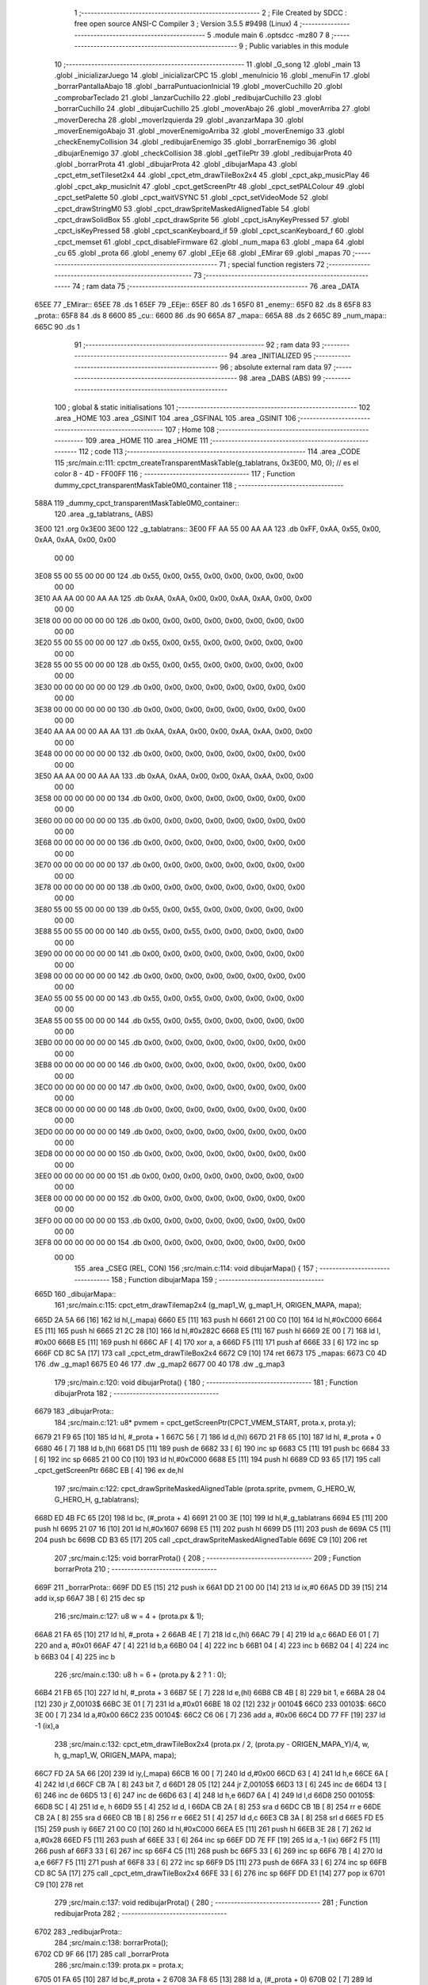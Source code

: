                               1 ;--------------------------------------------------------
                              2 ; File Created by SDCC : free open source ANSI-C Compiler
                              3 ; Version 3.5.5 #9498 (Linux)
                              4 ;--------------------------------------------------------
                              5 	.module main
                              6 	.optsdcc -mz80
                              7 	
                              8 ;--------------------------------------------------------
                              9 ; Public variables in this module
                             10 ;--------------------------------------------------------
                             11 	.globl _G_song
                             12 	.globl _main
                             13 	.globl _inicializarJuego
                             14 	.globl _inicializarCPC
                             15 	.globl _menuInicio
                             16 	.globl _menuFin
                             17 	.globl _borrarPantallaAbajo
                             18 	.globl _barraPuntuacionInicial
                             19 	.globl _moverCuchillo
                             20 	.globl _comprobarTeclado
                             21 	.globl _lanzarCuchillo
                             22 	.globl _redibujarCuchillo
                             23 	.globl _borrarCuchillo
                             24 	.globl _dibujarCuchillo
                             25 	.globl _moverAbajo
                             26 	.globl _moverArriba
                             27 	.globl _moverDerecha
                             28 	.globl _moverIzquierda
                             29 	.globl _avanzarMapa
                             30 	.globl _moverEnemigoAbajo
                             31 	.globl _moverEnemigoArriba
                             32 	.globl _moverEnemigo
                             33 	.globl _checkEnemyCollision
                             34 	.globl _redibujarEnemigo
                             35 	.globl _borrarEnemigo
                             36 	.globl _dibujarEnemigo
                             37 	.globl _checkCollision
                             38 	.globl _getTilePtr
                             39 	.globl _redibujarProta
                             40 	.globl _borrarProta
                             41 	.globl _dibujarProta
                             42 	.globl _dibujarMapa
                             43 	.globl _cpct_etm_setTileset2x4
                             44 	.globl _cpct_etm_drawTileBox2x4
                             45 	.globl _cpct_akp_musicPlay
                             46 	.globl _cpct_akp_musicInit
                             47 	.globl _cpct_getScreenPtr
                             48 	.globl _cpct_setPALColour
                             49 	.globl _cpct_setPalette
                             50 	.globl _cpct_waitVSYNC
                             51 	.globl _cpct_setVideoMode
                             52 	.globl _cpct_drawStringM0
                             53 	.globl _cpct_drawSpriteMaskedAlignedTable
                             54 	.globl _cpct_drawSolidBox
                             55 	.globl _cpct_drawSprite
                             56 	.globl _cpct_isAnyKeyPressed
                             57 	.globl _cpct_isKeyPressed
                             58 	.globl _cpct_scanKeyboard_if
                             59 	.globl _cpct_scanKeyboard_f
                             60 	.globl _cpct_memset
                             61 	.globl _cpct_disableFirmware
                             62 	.globl _num_mapa
                             63 	.globl _mapa
                             64 	.globl _cu
                             65 	.globl _prota
                             66 	.globl _enemy
                             67 	.globl _EEje
                             68 	.globl _EMirar
                             69 	.globl _mapas
                             70 ;--------------------------------------------------------
                             71 ; special function registers
                             72 ;--------------------------------------------------------
                             73 ;--------------------------------------------------------
                             74 ; ram data
                             75 ;--------------------------------------------------------
                             76 	.area _DATA
   65EE                      77 _EMirar::
   65EE                      78 	.ds 1
   65EF                      79 _EEje::
   65EF                      80 	.ds 1
   65F0                      81 _enemy::
   65F0                      82 	.ds 8
   65F8                      83 _prota::
   65F8                      84 	.ds 8
   6600                      85 _cu::
   6600                      86 	.ds 90
   665A                      87 _mapa::
   665A                      88 	.ds 2
   665C                      89 _num_mapa::
   665C                      90 	.ds 1
                             91 ;--------------------------------------------------------
                             92 ; ram data
                             93 ;--------------------------------------------------------
                             94 	.area _INITIALIZED
                             95 ;--------------------------------------------------------
                             96 ; absolute external ram data
                             97 ;--------------------------------------------------------
                             98 	.area _DABS (ABS)
                             99 ;--------------------------------------------------------
                            100 ; global & static initialisations
                            101 ;--------------------------------------------------------
                            102 	.area _HOME
                            103 	.area _GSINIT
                            104 	.area _GSFINAL
                            105 	.area _GSINIT
                            106 ;--------------------------------------------------------
                            107 ; Home
                            108 ;--------------------------------------------------------
                            109 	.area _HOME
                            110 	.area _HOME
                            111 ;--------------------------------------------------------
                            112 ; code
                            113 ;--------------------------------------------------------
                            114 	.area _CODE
                            115 ;src/main.c:111: cpctm_createTransparentMaskTable(g_tablatrans, 0x3E00, M0, 0); // es el color 8 - 4D - FF00FF
                            116 ;	---------------------------------
                            117 ; Function dummy_cpct_transparentMaskTable0M0_container
                            118 ; ---------------------------------
   588A                     119 _dummy_cpct_transparentMaskTable0M0_container::
                            120 	.area _g_tablatrans_ (ABS) 
   3E00                     121 	.org 0x3E00 
   3E00                     122 	 _g_tablatrans::
   3E00 FF AA 55 00 AA AA   123 	.db 0xFF, 0xAA, 0x55, 0x00, 0xAA, 0xAA, 0x00, 0x00 
        00 00
   3E08 55 00 55 00 00 00   124 	.db 0x55, 0x00, 0x55, 0x00, 0x00, 0x00, 0x00, 0x00 
        00 00
   3E10 AA AA 00 00 AA AA   125 	.db 0xAA, 0xAA, 0x00, 0x00, 0xAA, 0xAA, 0x00, 0x00 
        00 00
   3E18 00 00 00 00 00 00   126 	.db 0x00, 0x00, 0x00, 0x00, 0x00, 0x00, 0x00, 0x00 
        00 00
   3E20 55 00 55 00 00 00   127 	.db 0x55, 0x00, 0x55, 0x00, 0x00, 0x00, 0x00, 0x00 
        00 00
   3E28 55 00 55 00 00 00   128 	.db 0x55, 0x00, 0x55, 0x00, 0x00, 0x00, 0x00, 0x00 
        00 00
   3E30 00 00 00 00 00 00   129 	.db 0x00, 0x00, 0x00, 0x00, 0x00, 0x00, 0x00, 0x00 
        00 00
   3E38 00 00 00 00 00 00   130 	.db 0x00, 0x00, 0x00, 0x00, 0x00, 0x00, 0x00, 0x00 
        00 00
   3E40 AA AA 00 00 AA AA   131 	.db 0xAA, 0xAA, 0x00, 0x00, 0xAA, 0xAA, 0x00, 0x00 
        00 00
   3E48 00 00 00 00 00 00   132 	.db 0x00, 0x00, 0x00, 0x00, 0x00, 0x00, 0x00, 0x00 
        00 00
   3E50 AA AA 00 00 AA AA   133 	.db 0xAA, 0xAA, 0x00, 0x00, 0xAA, 0xAA, 0x00, 0x00 
        00 00
   3E58 00 00 00 00 00 00   134 	.db 0x00, 0x00, 0x00, 0x00, 0x00, 0x00, 0x00, 0x00 
        00 00
   3E60 00 00 00 00 00 00   135 	.db 0x00, 0x00, 0x00, 0x00, 0x00, 0x00, 0x00, 0x00 
        00 00
   3E68 00 00 00 00 00 00   136 	.db 0x00, 0x00, 0x00, 0x00, 0x00, 0x00, 0x00, 0x00 
        00 00
   3E70 00 00 00 00 00 00   137 	.db 0x00, 0x00, 0x00, 0x00, 0x00, 0x00, 0x00, 0x00 
        00 00
   3E78 00 00 00 00 00 00   138 	.db 0x00, 0x00, 0x00, 0x00, 0x00, 0x00, 0x00, 0x00 
        00 00
   3E80 55 00 55 00 00 00   139 	.db 0x55, 0x00, 0x55, 0x00, 0x00, 0x00, 0x00, 0x00 
        00 00
   3E88 55 00 55 00 00 00   140 	.db 0x55, 0x00, 0x55, 0x00, 0x00, 0x00, 0x00, 0x00 
        00 00
   3E90 00 00 00 00 00 00   141 	.db 0x00, 0x00, 0x00, 0x00, 0x00, 0x00, 0x00, 0x00 
        00 00
   3E98 00 00 00 00 00 00   142 	.db 0x00, 0x00, 0x00, 0x00, 0x00, 0x00, 0x00, 0x00 
        00 00
   3EA0 55 00 55 00 00 00   143 	.db 0x55, 0x00, 0x55, 0x00, 0x00, 0x00, 0x00, 0x00 
        00 00
   3EA8 55 00 55 00 00 00   144 	.db 0x55, 0x00, 0x55, 0x00, 0x00, 0x00, 0x00, 0x00 
        00 00
   3EB0 00 00 00 00 00 00   145 	.db 0x00, 0x00, 0x00, 0x00, 0x00, 0x00, 0x00, 0x00 
        00 00
   3EB8 00 00 00 00 00 00   146 	.db 0x00, 0x00, 0x00, 0x00, 0x00, 0x00, 0x00, 0x00 
        00 00
   3EC0 00 00 00 00 00 00   147 	.db 0x00, 0x00, 0x00, 0x00, 0x00, 0x00, 0x00, 0x00 
        00 00
   3EC8 00 00 00 00 00 00   148 	.db 0x00, 0x00, 0x00, 0x00, 0x00, 0x00, 0x00, 0x00 
        00 00
   3ED0 00 00 00 00 00 00   149 	.db 0x00, 0x00, 0x00, 0x00, 0x00, 0x00, 0x00, 0x00 
        00 00
   3ED8 00 00 00 00 00 00   150 	.db 0x00, 0x00, 0x00, 0x00, 0x00, 0x00, 0x00, 0x00 
        00 00
   3EE0 00 00 00 00 00 00   151 	.db 0x00, 0x00, 0x00, 0x00, 0x00, 0x00, 0x00, 0x00 
        00 00
   3EE8 00 00 00 00 00 00   152 	.db 0x00, 0x00, 0x00, 0x00, 0x00, 0x00, 0x00, 0x00 
        00 00
   3EF0 00 00 00 00 00 00   153 	.db 0x00, 0x00, 0x00, 0x00, 0x00, 0x00, 0x00, 0x00 
        00 00
   3EF8 00 00 00 00 00 00   154 	.db 0x00, 0x00, 0x00, 0x00, 0x00, 0x00, 0x00, 0x00 
        00 00
                            155 	.area _CSEG (REL, CON) 
                            156 ;src/main.c:114: void dibujarMapa() {
                            157 ;	---------------------------------
                            158 ; Function dibujarMapa
                            159 ; ---------------------------------
   665D                     160 _dibujarMapa::
                            161 ;src/main.c:115: cpct_etm_drawTilemap2x4 (g_map1_W, g_map1_H, ORIGEN_MAPA, mapa);
   665D 2A 5A 66      [16]  162 	ld	hl,(_mapa)
   6660 E5            [11]  163 	push	hl
   6661 21 00 C0      [10]  164 	ld	hl,#0xC000
   6664 E5            [11]  165 	push	hl
   6665 21 2C 28      [10]  166 	ld	hl,#0x282C
   6668 E5            [11]  167 	push	hl
   6669 2E 00         [ 7]  168 	ld	l, #0x00
   666B E5            [11]  169 	push	hl
   666C AF            [ 4]  170 	xor	a, a
   666D F5            [11]  171 	push	af
   666E 33            [ 6]  172 	inc	sp
   666F CD 8C 5A      [17]  173 	call	_cpct_etm_drawTileBox2x4
   6672 C9            [10]  174 	ret
   6673                     175 _mapas:
   6673 C0 4D               176 	.dw _g_map1
   6675 E0 46               177 	.dw _g_map2
   6677 00 40               178 	.dw _g_map3
                            179 ;src/main.c:120: void dibujarProta() {
                            180 ;	---------------------------------
                            181 ; Function dibujarProta
                            182 ; ---------------------------------
   6679                     183 _dibujarProta::
                            184 ;src/main.c:121: u8* pvmem = cpct_getScreenPtr(CPCT_VMEM_START, prota.x, prota.y);
   6679 21 F9 65      [10]  185 	ld	hl, #_prota + 1
   667C 56            [ 7]  186 	ld	d,(hl)
   667D 21 F8 65      [10]  187 	ld	hl, #_prota + 0
   6680 46            [ 7]  188 	ld	b,(hl)
   6681 D5            [11]  189 	push	de
   6682 33            [ 6]  190 	inc	sp
   6683 C5            [11]  191 	push	bc
   6684 33            [ 6]  192 	inc	sp
   6685 21 00 C0      [10]  193 	ld	hl,#0xC000
   6688 E5            [11]  194 	push	hl
   6689 CD 93 65      [17]  195 	call	_cpct_getScreenPtr
   668C EB            [ 4]  196 	ex	de,hl
                            197 ;src/main.c:122: cpct_drawSpriteMaskedAlignedTable (prota.sprite, pvmem, G_HERO_W, G_HERO_H, g_tablatrans);
   668D ED 4B FC 65   [20]  198 	ld	bc, (#_prota + 4)
   6691 21 00 3E      [10]  199 	ld	hl,#_g_tablatrans
   6694 E5            [11]  200 	push	hl
   6695 21 07 16      [10]  201 	ld	hl,#0x1607
   6698 E5            [11]  202 	push	hl
   6699 D5            [11]  203 	push	de
   669A C5            [11]  204 	push	bc
   669B CD B3 65      [17]  205 	call	_cpct_drawSpriteMaskedAlignedTable
   669E C9            [10]  206 	ret
                            207 ;src/main.c:125: void borrarProta() {
                            208 ;	---------------------------------
                            209 ; Function borrarProta
                            210 ; ---------------------------------
   669F                     211 _borrarProta::
   669F DD E5         [15]  212 	push	ix
   66A1 DD 21 00 00   [14]  213 	ld	ix,#0
   66A5 DD 39         [15]  214 	add	ix,sp
   66A7 3B            [ 6]  215 	dec	sp
                            216 ;src/main.c:127: u8 w = 4 + (prota.px & 1);
   66A8 21 FA 65      [10]  217 	ld	hl, #_prota + 2
   66AB 4E            [ 7]  218 	ld	c,(hl)
   66AC 79            [ 4]  219 	ld	a,c
   66AD E6 01         [ 7]  220 	and	a, #0x01
   66AF 47            [ 4]  221 	ld	b,a
   66B0 04            [ 4]  222 	inc	b
   66B1 04            [ 4]  223 	inc	b
   66B2 04            [ 4]  224 	inc	b
   66B3 04            [ 4]  225 	inc	b
                            226 ;src/main.c:130: u8 h = 6 + (prota.py & 2 ? 1 : 0);
   66B4 21 FB 65      [10]  227 	ld	hl, #_prota + 3
   66B7 5E            [ 7]  228 	ld	e,(hl)
   66B8 CB 4B         [ 8]  229 	bit	1, e
   66BA 28 04         [12]  230 	jr	Z,00103$
   66BC 3E 01         [ 7]  231 	ld	a,#0x01
   66BE 18 02         [12]  232 	jr	00104$
   66C0                     233 00103$:
   66C0 3E 00         [ 7]  234 	ld	a,#0x00
   66C2                     235 00104$:
   66C2 C6 06         [ 7]  236 	add	a, #0x06
   66C4 DD 77 FF      [19]  237 	ld	-1 (ix),a
                            238 ;src/main.c:132: cpct_etm_drawTileBox2x4 (prota.px / 2, (prota.py - ORIGEN_MAPA_Y)/4, w, h, g_map1_W, ORIGEN_MAPA, mapa);
   66C7 FD 2A 5A 66   [20]  239 	ld	iy,(_mapa)
   66CB 16 00         [ 7]  240 	ld	d,#0x00
   66CD 63            [ 4]  241 	ld	h,e
   66CE 6A            [ 4]  242 	ld	l,d
   66CF CB 7A         [ 8]  243 	bit	7, d
   66D1 28 05         [12]  244 	jr	Z,00105$
   66D3 13            [ 6]  245 	inc	de
   66D4 13            [ 6]  246 	inc	de
   66D5 13            [ 6]  247 	inc	de
   66D6 63            [ 4]  248 	ld	h,e
   66D7 6A            [ 4]  249 	ld	l,d
   66D8                     250 00105$:
   66D8 5C            [ 4]  251 	ld	e, h
   66D9 55            [ 4]  252 	ld	d, l
   66DA CB 2A         [ 8]  253 	sra	d
   66DC CB 1B         [ 8]  254 	rr	e
   66DE CB 2A         [ 8]  255 	sra	d
   66E0 CB 1B         [ 8]  256 	rr	e
   66E2 51            [ 4]  257 	ld	d,c
   66E3 CB 3A         [ 8]  258 	srl	d
   66E5 FD E5         [15]  259 	push	iy
   66E7 21 00 C0      [10]  260 	ld	hl,#0xC000
   66EA E5            [11]  261 	push	hl
   66EB 3E 28         [ 7]  262 	ld	a,#0x28
   66ED F5            [11]  263 	push	af
   66EE 33            [ 6]  264 	inc	sp
   66EF DD 7E FF      [19]  265 	ld	a,-1 (ix)
   66F2 F5            [11]  266 	push	af
   66F3 33            [ 6]  267 	inc	sp
   66F4 C5            [11]  268 	push	bc
   66F5 33            [ 6]  269 	inc	sp
   66F6 7B            [ 4]  270 	ld	a,e
   66F7 F5            [11]  271 	push	af
   66F8 33            [ 6]  272 	inc	sp
   66F9 D5            [11]  273 	push	de
   66FA 33            [ 6]  274 	inc	sp
   66FB CD 8C 5A      [17]  275 	call	_cpct_etm_drawTileBox2x4
   66FE 33            [ 6]  276 	inc	sp
   66FF DD E1         [14]  277 	pop	ix
   6701 C9            [10]  278 	ret
                            279 ;src/main.c:137: void redibujarProta() {
                            280 ;	---------------------------------
                            281 ; Function redibujarProta
                            282 ; ---------------------------------
   6702                     283 _redibujarProta::
                            284 ;src/main.c:138: borrarProta();
   6702 CD 9F 66      [17]  285 	call	_borrarProta
                            286 ;src/main.c:139: prota.px = prota.x;
   6705 01 FA 65      [10]  287 	ld	bc,#_prota + 2
   6708 3A F8 65      [13]  288 	ld	a, (#_prota + 0)
   670B 02            [ 7]  289 	ld	(bc),a
                            290 ;src/main.c:140: prota.py = prota.y;
   670C 01 FB 65      [10]  291 	ld	bc,#_prota + 3
   670F 3A F9 65      [13]  292 	ld	a, (#_prota + 1)
   6712 02            [ 7]  293 	ld	(bc),a
                            294 ;src/main.c:141: dibujarProta();
   6713 C3 79 66      [10]  295 	jp  _dibujarProta
                            296 ;src/main.c:144: u8* getTilePtr(u8 x, u8 y) {
                            297 ;	---------------------------------
                            298 ; Function getTilePtr
                            299 ; ---------------------------------
   6716                     300 _getTilePtr::
                            301 ;src/main.c:145: return mapa + (y/4)*g_map1_W + x/2;
   6716 21 03 00      [10]  302 	ld	hl, #3+0
   6719 39            [11]  303 	add	hl, sp
   671A 4E            [ 7]  304 	ld	c, (hl)
   671B CB 39         [ 8]  305 	srl	c
   671D CB 39         [ 8]  306 	srl	c
   671F 06 00         [ 7]  307 	ld	b,#0x00
   6721 69            [ 4]  308 	ld	l, c
   6722 60            [ 4]  309 	ld	h, b
   6723 29            [11]  310 	add	hl, hl
   6724 29            [11]  311 	add	hl, hl
   6725 09            [11]  312 	add	hl, bc
   6726 29            [11]  313 	add	hl, hl
   6727 29            [11]  314 	add	hl, hl
   6728 29            [11]  315 	add	hl, hl
   6729 ED 5B 5A 66   [20]  316 	ld	de,(_mapa)
   672D 19            [11]  317 	add	hl,de
   672E FD 21 02 00   [14]  318 	ld	iy,#2
   6732 FD 39         [15]  319 	add	iy,sp
   6734 FD 4E 00      [19]  320 	ld	c,0 (iy)
   6737 CB 39         [ 8]  321 	srl	c
   6739 59            [ 4]  322 	ld	e,c
   673A 16 00         [ 7]  323 	ld	d,#0x00
   673C 19            [11]  324 	add	hl,de
   673D C9            [10]  325 	ret
                            326 ;src/main.c:148: u8 checkCollision(int direction) { // check optimization
                            327 ;	---------------------------------
                            328 ; Function checkCollision
                            329 ; ---------------------------------
   673E                     330 _checkCollision::
   673E DD E5         [15]  331 	push	ix
   6740 DD 21 00 00   [14]  332 	ld	ix,#0
   6744 DD 39         [15]  333 	add	ix,sp
   6746 21 F8 FF      [10]  334 	ld	hl,#-8
   6749 39            [11]  335 	add	hl,sp
   674A F9            [ 6]  336 	ld	sp,hl
                            337 ;src/main.c:151: switch (direction) {
   674B DD CB 05 7E   [20]  338 	bit	7, 5 (ix)
   674F C2 5B 68      [10]  339 	jp	NZ,00105$
   6752 3E 03         [ 7]  340 	ld	a,#0x03
   6754 DD BE 04      [19]  341 	cp	a, 4 (ix)
   6757 3E 00         [ 7]  342 	ld	a,#0x00
   6759 DD 9E 05      [19]  343 	sbc	a, 5 (ix)
   675C E2 61 67      [10]  344 	jp	PO, 00128$
   675F EE 80         [ 7]  345 	xor	a, #0x80
   6761                     346 00128$:
   6761 FA 5B 68      [10]  347 	jp	M,00105$
   6764 DD 5E 04      [19]  348 	ld	e,4 (ix)
   6767 16 00         [ 7]  349 	ld	d,#0x00
   6769 21 70 67      [10]  350 	ld	hl,#00129$
   676C 19            [11]  351 	add	hl,de
   676D 19            [11]  352 	add	hl,de
   676E 19            [11]  353 	add	hl,de
   676F E9            [ 4]  354 	jp	(hl)
   6770                     355 00129$:
   6770 C3 7C 67      [10]  356 	jp	00101$
   6773 C3 C1 67      [10]  357 	jp	00102$
   6776 C3 01 68      [10]  358 	jp	00103$
   6779 C3 2F 68      [10]  359 	jp	00104$
                            360 ;src/main.c:152: case 0:
   677C                     361 00101$:
                            362 ;src/main.c:153: headTile  = getTilePtr(prota.x + G_HERO_W - 3, prota.y);
   677C 21 F9 65      [10]  363 	ld	hl, #(_prota + 0x0001) + 0
   677F 46            [ 7]  364 	ld	b,(hl)
   6780 3A F8 65      [13]  365 	ld	a, (#_prota + 0)
   6783 C6 04         [ 7]  366 	add	a, #0x04
   6785 C5            [11]  367 	push	bc
   6786 33            [ 6]  368 	inc	sp
   6787 F5            [11]  369 	push	af
   6788 33            [ 6]  370 	inc	sp
   6789 CD 16 67      [17]  371 	call	_getTilePtr
   678C F1            [10]  372 	pop	af
   678D DD 75 FE      [19]  373 	ld	-2 (ix),l
   6790 DD 74 FF      [19]  374 	ld	-1 (ix),h
                            375 ;src/main.c:154: feetTile  = getTilePtr(prota.x + G_HERO_W - 3, prota.y + ALTO_PROTA - 2);
   6793 3A F9 65      [13]  376 	ld	a, (#(_prota + 0x0001) + 0)
   6796 C6 14         [ 7]  377 	add	a, #0x14
   6798 47            [ 4]  378 	ld	b,a
   6799 3A F8 65      [13]  379 	ld	a, (#_prota + 0)
   679C C6 04         [ 7]  380 	add	a, #0x04
   679E C5            [11]  381 	push	bc
   679F 33            [ 6]  382 	inc	sp
   67A0 F5            [11]  383 	push	af
   67A1 33            [ 6]  384 	inc	sp
   67A2 CD 16 67      [17]  385 	call	_getTilePtr
   67A5 F1            [10]  386 	pop	af
   67A6 4D            [ 4]  387 	ld	c,l
   67A7 44            [ 4]  388 	ld	b,h
                            389 ;src/main.c:155: waistTile = getTilePtr(prota.x + G_HERO_W - 3, prota.y + ALTO_PROTA/2);
   67A8 3A F9 65      [13]  390 	ld	a, (#(_prota + 0x0001) + 0)
   67AB C6 0B         [ 7]  391 	add	a, #0x0B
   67AD 57            [ 4]  392 	ld	d,a
   67AE 3A F8 65      [13]  393 	ld	a, (#_prota + 0)
   67B1 C6 04         [ 7]  394 	add	a, #0x04
   67B3 C5            [11]  395 	push	bc
   67B4 D5            [11]  396 	push	de
   67B5 33            [ 6]  397 	inc	sp
   67B6 F5            [11]  398 	push	af
   67B7 33            [ 6]  399 	inc	sp
   67B8 CD 16 67      [17]  400 	call	_getTilePtr
   67BB F1            [10]  401 	pop	af
   67BC EB            [ 4]  402 	ex	de,hl
   67BD C1            [10]  403 	pop	bc
                            404 ;src/main.c:156: break;
   67BE C3 5B 68      [10]  405 	jp	00105$
                            406 ;src/main.c:157: case 1:
   67C1                     407 00102$:
                            408 ;src/main.c:158: headTile  = getTilePtr(prota.x - 1, prota.y);
   67C1 21 F9 65      [10]  409 	ld	hl, #(_prota + 0x0001) + 0
   67C4 46            [ 7]  410 	ld	b,(hl)
   67C5 21 F8 65      [10]  411 	ld	hl, #_prota + 0
   67C8 56            [ 7]  412 	ld	d,(hl)
   67C9 15            [ 4]  413 	dec	d
   67CA 4A            [ 4]  414 	ld	c, d
   67CB C5            [11]  415 	push	bc
   67CC CD 16 67      [17]  416 	call	_getTilePtr
   67CF F1            [10]  417 	pop	af
   67D0 DD 75 FE      [19]  418 	ld	-2 (ix),l
   67D3 DD 74 FF      [19]  419 	ld	-1 (ix),h
                            420 ;src/main.c:159: feetTile  = getTilePtr(prota.x - 1, prota.y + ALTO_PROTA - 2);
   67D6 3A F9 65      [13]  421 	ld	a, (#(_prota + 0x0001) + 0)
   67D9 C6 14         [ 7]  422 	add	a, #0x14
   67DB 47            [ 4]  423 	ld	b,a
   67DC 21 F8 65      [10]  424 	ld	hl, #_prota + 0
   67DF 56            [ 7]  425 	ld	d,(hl)
   67E0 15            [ 4]  426 	dec	d
   67E1 4A            [ 4]  427 	ld	c, d
   67E2 C5            [11]  428 	push	bc
   67E3 CD 16 67      [17]  429 	call	_getTilePtr
   67E6 F1            [10]  430 	pop	af
   67E7 4D            [ 4]  431 	ld	c,l
   67E8 44            [ 4]  432 	ld	b,h
                            433 ;src/main.c:160: waistTile = getTilePtr(prota.x - 1, prota.y + ALTO_PROTA/2);
   67E9 3A F9 65      [13]  434 	ld	a, (#(_prota + 0x0001) + 0)
   67EC C6 0B         [ 7]  435 	add	a, #0x0B
   67EE 57            [ 4]  436 	ld	d,a
   67EF 3A F8 65      [13]  437 	ld	a, (#_prota + 0)
   67F2 C6 FF         [ 7]  438 	add	a,#0xFF
   67F4 C5            [11]  439 	push	bc
   67F5 D5            [11]  440 	push	de
   67F6 33            [ 6]  441 	inc	sp
   67F7 F5            [11]  442 	push	af
   67F8 33            [ 6]  443 	inc	sp
   67F9 CD 16 67      [17]  444 	call	_getTilePtr
   67FC F1            [10]  445 	pop	af
   67FD EB            [ 4]  446 	ex	de,hl
   67FE C1            [10]  447 	pop	bc
                            448 ;src/main.c:161: break;
   67FF 18 5A         [12]  449 	jr	00105$
                            450 ;src/main.c:162: case 2:
   6801                     451 00103$:
                            452 ;src/main.c:163: headTile   = getTilePtr(prota.x, prota.y - 2);
   6801 21 F9 65      [10]  453 	ld	hl, #(_prota + 0x0001) + 0
   6804 46            [ 7]  454 	ld	b,(hl)
   6805 05            [ 4]  455 	dec	b
   6806 05            [ 4]  456 	dec	b
   6807 21 F8 65      [10]  457 	ld	hl, #_prota + 0
   680A 4E            [ 7]  458 	ld	c, (hl)
   680B C5            [11]  459 	push	bc
   680C CD 16 67      [17]  460 	call	_getTilePtr
   680F F1            [10]  461 	pop	af
   6810 DD 75 FE      [19]  462 	ld	-2 (ix),l
   6813 DD 74 FF      [19]  463 	ld	-1 (ix),h
                            464 ;src/main.c:164: feetTile   = getTilePtr(prota.x + G_HERO_W - 4, prota.y - 2);
   6816 3A F9 65      [13]  465 	ld	a, (#(_prota + 0x0001) + 0)
   6819 47            [ 4]  466 	ld	b,a
   681A 05            [ 4]  467 	dec	b
   681B 05            [ 4]  468 	dec	b
   681C 3A F8 65      [13]  469 	ld	a, (#_prota + 0)
   681F C6 03         [ 7]  470 	add	a, #0x03
   6821 C5            [11]  471 	push	bc
   6822 33            [ 6]  472 	inc	sp
   6823 F5            [11]  473 	push	af
   6824 33            [ 6]  474 	inc	sp
   6825 CD 16 67      [17]  475 	call	_getTilePtr
   6828 F1            [10]  476 	pop	af
   6829 4D            [ 4]  477 	ld	c,l
   682A 44            [ 4]  478 	ld	b,h
                            479 ;src/main.c:165: *waistTile = 0;
   682B AF            [ 4]  480 	xor	a, a
   682C 12            [ 7]  481 	ld	(de),a
                            482 ;src/main.c:166: break;
   682D 18 2C         [12]  483 	jr	00105$
                            484 ;src/main.c:167: case 3:
   682F                     485 00104$:
                            486 ;src/main.c:168: headTile  = getTilePtr(prota.x, prota.y + ALTO_PROTA  );
   682F 3A F9 65      [13]  487 	ld	a, (#(_prota + 0x0001) + 0)
   6832 C6 16         [ 7]  488 	add	a, #0x16
   6834 47            [ 4]  489 	ld	b,a
   6835 21 F8 65      [10]  490 	ld	hl, #_prota + 0
   6838 4E            [ 7]  491 	ld	c, (hl)
   6839 C5            [11]  492 	push	bc
   683A CD 16 67      [17]  493 	call	_getTilePtr
   683D F1            [10]  494 	pop	af
   683E DD 75 FE      [19]  495 	ld	-2 (ix),l
   6841 DD 74 FF      [19]  496 	ld	-1 (ix),h
                            497 ;src/main.c:169: feetTile  = getTilePtr(prota.x + G_HERO_W - 4, prota.y + ALTO_PROTA );
   6844 3A F9 65      [13]  498 	ld	a, (#(_prota + 0x0001) + 0)
   6847 C6 16         [ 7]  499 	add	a, #0x16
   6849 47            [ 4]  500 	ld	b,a
   684A 3A F8 65      [13]  501 	ld	a, (#_prota + 0)
   684D C6 03         [ 7]  502 	add	a, #0x03
   684F C5            [11]  503 	push	bc
   6850 33            [ 6]  504 	inc	sp
   6851 F5            [11]  505 	push	af
   6852 33            [ 6]  506 	inc	sp
   6853 CD 16 67      [17]  507 	call	_getTilePtr
   6856 F1            [10]  508 	pop	af
   6857 4D            [ 4]  509 	ld	c,l
   6858 44            [ 4]  510 	ld	b,h
                            511 ;src/main.c:170: *waistTile = 0;
   6859 AF            [ 4]  512 	xor	a, a
   685A 12            [ 7]  513 	ld	(de),a
                            514 ;src/main.c:172: }
   685B                     515 00105$:
                            516 ;src/main.c:174: if (*headTile > 2 || *feetTile > 2 || *waistTile > 2)
   685B DD 6E FE      [19]  517 	ld	l,-2 (ix)
   685E DD 66 FF      [19]  518 	ld	h,-1 (ix)
   6861 6E            [ 7]  519 	ld	l,(hl)
   6862 3E 02         [ 7]  520 	ld	a,#0x02
   6864 95            [ 4]  521 	sub	a, l
   6865 38 0E         [12]  522 	jr	C,00106$
   6867 0A            [ 7]  523 	ld	a,(bc)
   6868 4F            [ 4]  524 	ld	c,a
   6869 3E 02         [ 7]  525 	ld	a,#0x02
   686B 91            [ 4]  526 	sub	a, c
   686C 38 07         [12]  527 	jr	C,00106$
   686E 1A            [ 7]  528 	ld	a,(de)
   686F 4F            [ 4]  529 	ld	c,a
   6870 3E 02         [ 7]  530 	ld	a,#0x02
   6872 91            [ 4]  531 	sub	a, c
   6873 30 04         [12]  532 	jr	NC,00107$
   6875                     533 00106$:
                            534 ;src/main.c:175: return 1;
   6875 2E 01         [ 7]  535 	ld	l,#0x01
   6877 18 02         [12]  536 	jr	00110$
   6879                     537 00107$:
                            538 ;src/main.c:177: return 0;
   6879 2E 00         [ 7]  539 	ld	l,#0x00
   687B                     540 00110$:
   687B DD F9         [10]  541 	ld	sp, ix
   687D DD E1         [14]  542 	pop	ix
   687F C9            [10]  543 	ret
                            544 ;src/main.c:181: void dibujarEnemigo() {
                            545 ;	---------------------------------
                            546 ; Function dibujarEnemigo
                            547 ; ---------------------------------
   6880                     548 _dibujarEnemigo::
                            549 ;src/main.c:182: u8* pvmem = cpct_getScreenPtr(CPCT_VMEM_START, enemy.x, enemy.y);
   6880 21 F1 65      [10]  550 	ld	hl, #_enemy + 1
   6883 56            [ 7]  551 	ld	d,(hl)
   6884 21 F0 65      [10]  552 	ld	hl, #_enemy + 0
   6887 46            [ 7]  553 	ld	b,(hl)
   6888 D5            [11]  554 	push	de
   6889 33            [ 6]  555 	inc	sp
   688A C5            [11]  556 	push	bc
   688B 33            [ 6]  557 	inc	sp
   688C 21 00 C0      [10]  558 	ld	hl,#0xC000
   688F E5            [11]  559 	push	hl
   6890 CD 93 65      [17]  560 	call	_cpct_getScreenPtr
   6893 EB            [ 4]  561 	ex	de,hl
                            562 ;src/main.c:183: cpct_drawSpriteMaskedAlignedTable (enemy.sprite, pvmem, G_ENEMY_W, G_ENEMY_H, g_tablatrans);
   6894 ED 4B F4 65   [20]  563 	ld	bc, (#_enemy + 4)
   6898 21 00 3E      [10]  564 	ld	hl,#_g_tablatrans
   689B E5            [11]  565 	push	hl
   689C 21 04 16      [10]  566 	ld	hl,#0x1604
   689F E5            [11]  567 	push	hl
   68A0 D5            [11]  568 	push	de
   68A1 C5            [11]  569 	push	bc
   68A2 CD B3 65      [17]  570 	call	_cpct_drawSpriteMaskedAlignedTable
   68A5 C9            [10]  571 	ret
                            572 ;src/main.c:186: void borrarEnemigo() {
                            573 ;	---------------------------------
                            574 ; Function borrarEnemigo
                            575 ; ---------------------------------
   68A6                     576 _borrarEnemigo::
   68A6 DD E5         [15]  577 	push	ix
   68A8 DD 21 00 00   [14]  578 	ld	ix,#0
   68AC DD 39         [15]  579 	add	ix,sp
   68AE 3B            [ 6]  580 	dec	sp
                            581 ;src/main.c:188: u8 w = 4 + (enemy.px & 1);
   68AF 21 F2 65      [10]  582 	ld	hl, #_enemy + 2
   68B2 4E            [ 7]  583 	ld	c,(hl)
   68B3 79            [ 4]  584 	ld	a,c
   68B4 E6 01         [ 7]  585 	and	a, #0x01
   68B6 47            [ 4]  586 	ld	b,a
   68B7 04            [ 4]  587 	inc	b
   68B8 04            [ 4]  588 	inc	b
   68B9 04            [ 4]  589 	inc	b
   68BA 04            [ 4]  590 	inc	b
                            591 ;src/main.c:191: u8 h = 7 + (enemy.py & 2 ? 1 : 0);
   68BB 21 F3 65      [10]  592 	ld	hl, #_enemy + 3
   68BE 5E            [ 7]  593 	ld	e,(hl)
   68BF CB 4B         [ 8]  594 	bit	1, e
   68C1 28 04         [12]  595 	jr	Z,00103$
   68C3 3E 01         [ 7]  596 	ld	a,#0x01
   68C5 18 02         [12]  597 	jr	00104$
   68C7                     598 00103$:
   68C7 3E 00         [ 7]  599 	ld	a,#0x00
   68C9                     600 00104$:
   68C9 C6 07         [ 7]  601 	add	a, #0x07
   68CB DD 77 FF      [19]  602 	ld	-1 (ix),a
                            603 ;src/main.c:193: cpct_etm_drawTileBox2x4 (enemy.px / 2, (enemy.py - ORIGEN_MAPA_Y)/4, w, h, g_map1_W, ORIGEN_MAPA, mapa);
   68CE FD 2A 5A 66   [20]  604 	ld	iy,(_mapa)
   68D2 16 00         [ 7]  605 	ld	d,#0x00
   68D4 63            [ 4]  606 	ld	h,e
   68D5 6A            [ 4]  607 	ld	l,d
   68D6 CB 7A         [ 8]  608 	bit	7, d
   68D8 28 05         [12]  609 	jr	Z,00105$
   68DA 13            [ 6]  610 	inc	de
   68DB 13            [ 6]  611 	inc	de
   68DC 13            [ 6]  612 	inc	de
   68DD 63            [ 4]  613 	ld	h,e
   68DE 6A            [ 4]  614 	ld	l,d
   68DF                     615 00105$:
   68DF 5C            [ 4]  616 	ld	e, h
   68E0 55            [ 4]  617 	ld	d, l
   68E1 CB 2A         [ 8]  618 	sra	d
   68E3 CB 1B         [ 8]  619 	rr	e
   68E5 CB 2A         [ 8]  620 	sra	d
   68E7 CB 1B         [ 8]  621 	rr	e
   68E9 51            [ 4]  622 	ld	d,c
   68EA CB 3A         [ 8]  623 	srl	d
   68EC FD E5         [15]  624 	push	iy
   68EE 21 00 C0      [10]  625 	ld	hl,#0xC000
   68F1 E5            [11]  626 	push	hl
   68F2 3E 28         [ 7]  627 	ld	a,#0x28
   68F4 F5            [11]  628 	push	af
   68F5 33            [ 6]  629 	inc	sp
   68F6 DD 7E FF      [19]  630 	ld	a,-1 (ix)
   68F9 F5            [11]  631 	push	af
   68FA 33            [ 6]  632 	inc	sp
   68FB C5            [11]  633 	push	bc
   68FC 33            [ 6]  634 	inc	sp
   68FD 7B            [ 4]  635 	ld	a,e
   68FE F5            [11]  636 	push	af
   68FF 33            [ 6]  637 	inc	sp
   6900 D5            [11]  638 	push	de
   6901 33            [ 6]  639 	inc	sp
   6902 CD 8C 5A      [17]  640 	call	_cpct_etm_drawTileBox2x4
   6905 33            [ 6]  641 	inc	sp
   6906 DD E1         [14]  642 	pop	ix
   6908 C9            [10]  643 	ret
                            644 ;src/main.c:198: void redibujarEnemigo() {
                            645 ;	---------------------------------
                            646 ; Function redibujarEnemigo
                            647 ; ---------------------------------
   6909                     648 _redibujarEnemigo::
                            649 ;src/main.c:199: borrarEnemigo();
   6909 CD A6 68      [17]  650 	call	_borrarEnemigo
                            651 ;src/main.c:200: enemy.px = enemy.x;
   690C 01 F2 65      [10]  652 	ld	bc,#_enemy + 2
   690F 3A F0 65      [13]  653 	ld	a, (#_enemy + 0)
   6912 02            [ 7]  654 	ld	(bc),a
                            655 ;src/main.c:201: enemy.py = enemy.y;
   6913 01 F3 65      [10]  656 	ld	bc,#_enemy + 3
   6916 3A F1 65      [13]  657 	ld	a, (#_enemy + 1)
   6919 02            [ 7]  658 	ld	(bc),a
                            659 ;src/main.c:202: dibujarEnemigo();
   691A C3 80 68      [10]  660 	jp  _dibujarEnemigo
                            661 ;src/main.c:205: u8 checkEnemyCollision(int direction){
                            662 ;	---------------------------------
                            663 ; Function checkEnemyCollision
                            664 ; ---------------------------------
   691D                     665 _checkEnemyCollision::
   691D DD E5         [15]  666 	push	ix
   691F DD 21 00 00   [14]  667 	ld	ix,#0
   6923 DD 39         [15]  668 	add	ix,sp
   6925 F5            [11]  669 	push	af
   6926 F5            [11]  670 	push	af
                            671 ;src/main.c:207: u8 colisiona = 1;
   6927 DD 36 FC 01   [19]  672 	ld	-4 (ix),#0x01
                            673 ;src/main.c:209: switch (direction) {
   692B DD CB 05 7E   [20]  674 	bit	7, 5 (ix)
   692F C2 FF 6A      [10]  675 	jp	NZ,00135$
   6932 3E 03         [ 7]  676 	ld	a,#0x03
   6934 DD BE 04      [19]  677 	cp	a, 4 (ix)
   6937 3E 00         [ 7]  678 	ld	a,#0x00
   6939 DD 9E 05      [19]  679 	sbc	a, 5 (ix)
   693C E2 41 69      [10]  680 	jp	PO, 00194$
   693F EE 80         [ 7]  681 	xor	a, #0x80
   6941                     682 00194$:
   6941 FA FF 6A      [10]  683 	jp	M,00135$
   6944 DD 5E 04      [19]  684 	ld	e,4 (ix)
   6947 16 00         [ 7]  685 	ld	d,#0x00
   6949 21 50 69      [10]  686 	ld	hl,#00195$
   694C 19            [11]  687 	add	hl,de
   694D 19            [11]  688 	add	hl,de
   694E 19            [11]  689 	add	hl,de
   694F E9            [ 4]  690 	jp	(hl)
   6950                     691 00195$:
   6950 C3 FF 6A      [10]  692 	jp	00135$
   6953 C3 FF 6A      [10]  693 	jp	00135$
   6956 C3 29 6A      [10]  694 	jp	00119$
   6959 C3 62 69      [10]  695 	jp	00103$
                            696 ;src/main.c:210: case 0:
                            697 ;src/main.c:212: break;
   695C C3 FF 6A      [10]  698 	jp	00135$
                            699 ;src/main.c:213: case 1:
                            700 ;src/main.c:215: break;
   695F C3 FF 6A      [10]  701 	jp	00135$
                            702 ;src/main.c:216: case 3:
   6962                     703 00103$:
                            704 ;src/main.c:219: if( *getTilePtr(enemy.x, enemy.y + G_ENEMY_H + 2) <= 2
   6962 3A F1 65      [13]  705 	ld	a, (#(_enemy + 0x0001) + 0)
   6965 C6 18         [ 7]  706 	add	a, #0x18
   6967 57            [ 4]  707 	ld	d,a
   6968 21 F0 65      [10]  708 	ld	hl, #_enemy + 0
   696B 46            [ 7]  709 	ld	b,(hl)
   696C D5            [11]  710 	push	de
   696D 33            [ 6]  711 	inc	sp
   696E C5            [11]  712 	push	bc
   696F 33            [ 6]  713 	inc	sp
   6970 CD 16 67      [17]  714 	call	_getTilePtr
   6973 F1            [10]  715 	pop	af
   6974 4E            [ 7]  716 	ld	c,(hl)
                            717 ;src/main.c:232: enemy.mira = M_arriba;
                            718 ;src/main.c:219: if( *getTilePtr(enemy.x, enemy.y + G_ENEMY_H + 2) <= 2
   6975 3E 02         [ 7]  719 	ld	a,#0x02
   6977 91            [ 4]  720 	sub	a, c
   6978 DA 21 6A      [10]  721 	jp	C,00115$
                            722 ;src/main.c:220: && *getTilePtr(enemy.x + G_ENEMY_W / 2, enemy.y + G_ENEMY_H + 2) <= 2
   697B 3A F1 65      [13]  723 	ld	a, (#(_enemy + 0x0001) + 0)
   697E C6 18         [ 7]  724 	add	a, #0x18
   6980 57            [ 4]  725 	ld	d,a
   6981 3A F0 65      [13]  726 	ld	a, (#_enemy + 0)
   6984 47            [ 4]  727 	ld	b,a
   6985 04            [ 4]  728 	inc	b
   6986 04            [ 4]  729 	inc	b
   6987 D5            [11]  730 	push	de
   6988 33            [ 6]  731 	inc	sp
   6989 C5            [11]  732 	push	bc
   698A 33            [ 6]  733 	inc	sp
   698B CD 16 67      [17]  734 	call	_getTilePtr
   698E F1            [10]  735 	pop	af
   698F 4E            [ 7]  736 	ld	c,(hl)
   6990 3E 02         [ 7]  737 	ld	a,#0x02
   6992 91            [ 4]  738 	sub	a, c
   6993 DA 21 6A      [10]  739 	jp	C,00115$
                            740 ;src/main.c:221: && *getTilePtr(enemy.x + G_ENEMY_W, enemy.y + G_ENEMY_H + 2) <= 2)			  
   6996 3A F1 65      [13]  741 	ld	a, (#(_enemy + 0x0001) + 0)
   6999 C6 18         [ 7]  742 	add	a, #0x18
   699B 47            [ 4]  743 	ld	b,a
   699C 3A F0 65      [13]  744 	ld	a, (#_enemy + 0)
   699F C6 04         [ 7]  745 	add	a, #0x04
   69A1 C5            [11]  746 	push	bc
   69A2 33            [ 6]  747 	inc	sp
   69A3 F5            [11]  748 	push	af
   69A4 33            [ 6]  749 	inc	sp
   69A5 CD 16 67      [17]  750 	call	_getTilePtr
   69A8 F1            [10]  751 	pop	af
   69A9 4E            [ 7]  752 	ld	c,(hl)
   69AA 3E 02         [ 7]  753 	ld	a,#0x02
   69AC 91            [ 4]  754 	sub	a, c
   69AD 38 72         [12]  755 	jr	C,00115$
                            756 ;src/main.c:223: if( (prota.x + G_HERO_W -4) < enemy.x || prota.x  > (enemy.x + G_ENEMY_W) ){
   69AF 21 F8 65      [10]  757 	ld	hl,#_prota+0
   69B2 4E            [ 7]  758 	ld	c,(hl)
   69B3 06 00         [ 7]  759 	ld	b,#0x00
   69B5 59            [ 4]  760 	ld	e, c
   69B6 50            [ 4]  761 	ld	d, b
   69B7 13            [ 6]  762 	inc	de
   69B8 13            [ 6]  763 	inc	de
   69B9 13            [ 6]  764 	inc	de
   69BA 21 F0 65      [10]  765 	ld	hl, #_enemy + 0
   69BD 6E            [ 7]  766 	ld	l,(hl)
   69BE 26 00         [ 7]  767 	ld	h,#0x00
   69C0 7B            [ 4]  768 	ld	a,e
   69C1 95            [ 4]  769 	sub	a, l
   69C2 7A            [ 4]  770 	ld	a,d
   69C3 9C            [ 4]  771 	sbc	a, h
   69C4 E2 C9 69      [10]  772 	jp	PO, 00196$
   69C7 EE 80         [ 7]  773 	xor	a, #0x80
   69C9                     774 00196$:
   69C9 FA DC 69      [10]  775 	jp	M,00110$
   69CC 11 04 00      [10]  776 	ld	de,#0x0004
   69CF 19            [11]  777 	add	hl,de
   69D0 7D            [ 4]  778 	ld	a,l
   69D1 91            [ 4]  779 	sub	a, c
   69D2 7C            [ 4]  780 	ld	a,h
   69D3 98            [ 4]  781 	sbc	a, b
   69D4 E2 D9 69      [10]  782 	jp	PO, 00197$
   69D7 EE 80         [ 7]  783 	xor	a, #0x80
   69D9                     784 00197$:
   69D9 F2 E3 69      [10]  785 	jp	P,00111$
   69DC                     786 00110$:
                            787 ;src/main.c:224: colisiona = 0;
   69DC DD 36 FC 00   [19]  788 	ld	-4 (ix),#0x00
   69E0 C3 FF 6A      [10]  789 	jp	00135$
   69E3                     790 00111$:
                            791 ;src/main.c:227: if(prota.y > enemy.y){ //si el prota esta abajo
   69E3 21 F9 65      [10]  792 	ld	hl,#_prota+1
   69E6 4E            [ 7]  793 	ld	c,(hl)
   69E7 21 F1 65      [10]  794 	ld	hl, #(_enemy + 0x0001) + 0
   69EA 5E            [ 7]  795 	ld	e,(hl)
   69EB 7B            [ 4]  796 	ld	a,e
   69EC 91            [ 4]  797 	sub	a, c
   69ED 30 2B         [12]  798 	jr	NC,00108$
                            799 ;src/main.c:228: if( prota.y - (enemy.y + G_ENEMY_H) > 2){ // si hay espacio entre el enemigo y el prota
   69EF 06 00         [ 7]  800 	ld	b,#0x00
   69F1 16 00         [ 7]  801 	ld	d,#0x00
   69F3 21 16 00      [10]  802 	ld	hl,#0x0016
   69F6 19            [11]  803 	add	hl,de
   69F7 79            [ 4]  804 	ld	a,c
   69F8 95            [ 4]  805 	sub	a, l
   69F9 4F            [ 4]  806 	ld	c,a
   69FA 78            [ 4]  807 	ld	a,b
   69FB 9C            [ 4]  808 	sbc	a, h
   69FC 47            [ 4]  809 	ld	b,a
   69FD 3E 02         [ 7]  810 	ld	a,#0x02
   69FF B9            [ 4]  811 	cp	a, c
   6A00 3E 00         [ 7]  812 	ld	a,#0x00
   6A02 98            [ 4]  813 	sbc	a, b
   6A03 E2 08 6A      [10]  814 	jp	PO, 00198$
   6A06 EE 80         [ 7]  815 	xor	a, #0x80
   6A08                     816 00198$:
   6A08 F2 12 6A      [10]  817 	jp	P,00105$
                            818 ;src/main.c:229: colisiona = 0;
   6A0B DD 36 FC 00   [19]  819 	ld	-4 (ix),#0x00
   6A0F C3 FF 6A      [10]  820 	jp	00135$
   6A12                     821 00105$:
                            822 ;src/main.c:232: enemy.mira = M_arriba;
   6A12 21 F7 65      [10]  823 	ld	hl,#(_enemy + 0x0007)
   6A15 36 02         [10]  824 	ld	(hl),#0x02
   6A17 C3 FF 6A      [10]  825 	jp	00135$
   6A1A                     826 00108$:
                            827 ;src/main.c:235: colisiona = 0;
   6A1A DD 36 FC 00   [19]  828 	ld	-4 (ix),#0x00
   6A1E C3 FF 6A      [10]  829 	jp	00135$
   6A21                     830 00115$:
                            831 ;src/main.c:239: enemy.mira = M_arriba;
   6A21 21 F7 65      [10]  832 	ld	hl,#(_enemy + 0x0007)
   6A24 36 02         [10]  833 	ld	(hl),#0x02
                            834 ;src/main.c:241: break;
   6A26 C3 FF 6A      [10]  835 	jp	00135$
                            836 ;src/main.c:242: case 2:
   6A29                     837 00119$:
                            838 ;src/main.c:243: if( *getTilePtr(enemy.x, enemy.y - 2) <= 2
   6A29 21 F1 65      [10]  839 	ld	hl, #(_enemy + 0x0001) + 0
   6A2C 56            [ 7]  840 	ld	d,(hl)
   6A2D 15            [ 4]  841 	dec	d
   6A2E 15            [ 4]  842 	dec	d
   6A2F 21 F0 65      [10]  843 	ld	hl, #_enemy + 0
   6A32 46            [ 7]  844 	ld	b,(hl)
   6A33 D5            [11]  845 	push	de
   6A34 33            [ 6]  846 	inc	sp
   6A35 C5            [11]  847 	push	bc
   6A36 33            [ 6]  848 	inc	sp
   6A37 CD 16 67      [17]  849 	call	_getTilePtr
   6A3A F1            [10]  850 	pop	af
   6A3B 4E            [ 7]  851 	ld	c,(hl)
                            852 ;src/main.c:257: enemy.mira = M_abajo;
                            853 ;src/main.c:243: if( *getTilePtr(enemy.x, enemy.y - 2) <= 2
   6A3C 3E 02         [ 7]  854 	ld	a,#0x02
   6A3E 91            [ 4]  855 	sub	a, c
   6A3F DA FA 6A      [10]  856 	jp	C,00131$
                            857 ;src/main.c:244: && *getTilePtr(enemy.x + G_ENEMY_W / 2, enemy.y - 2) <= 2
   6A42 21 F1 65      [10]  858 	ld	hl, #(_enemy + 0x0001) + 0
   6A45 56            [ 7]  859 	ld	d,(hl)
   6A46 15            [ 4]  860 	dec	d
   6A47 15            [ 4]  861 	dec	d
   6A48 21 F0 65      [10]  862 	ld	hl, #_enemy + 0
   6A4B 46            [ 7]  863 	ld	b,(hl)
   6A4C 04            [ 4]  864 	inc	b
   6A4D 04            [ 4]  865 	inc	b
   6A4E D5            [11]  866 	push	de
   6A4F 33            [ 6]  867 	inc	sp
   6A50 C5            [11]  868 	push	bc
   6A51 33            [ 6]  869 	inc	sp
   6A52 CD 16 67      [17]  870 	call	_getTilePtr
   6A55 F1            [10]  871 	pop	af
   6A56 4E            [ 7]  872 	ld	c,(hl)
   6A57 3E 02         [ 7]  873 	ld	a,#0x02
   6A59 91            [ 4]  874 	sub	a, c
   6A5A DA FA 6A      [10]  875 	jp	C,00131$
                            876 ;src/main.c:245: && *getTilePtr(enemy.x + G_ENEMY_W, enemy.y - 2) <= 2)
   6A5D 21 F1 65      [10]  877 	ld	hl, #(_enemy + 0x0001) + 0
   6A60 46            [ 7]  878 	ld	b,(hl)
   6A61 05            [ 4]  879 	dec	b
   6A62 05            [ 4]  880 	dec	b
   6A63 3A F0 65      [13]  881 	ld	a, (#_enemy + 0)
   6A66 C6 04         [ 7]  882 	add	a, #0x04
   6A68 C5            [11]  883 	push	bc
   6A69 33            [ 6]  884 	inc	sp
   6A6A F5            [11]  885 	push	af
   6A6B 33            [ 6]  886 	inc	sp
   6A6C CD 16 67      [17]  887 	call	_getTilePtr
   6A6F F1            [10]  888 	pop	af
   6A70 4E            [ 7]  889 	ld	c,(hl)
   6A71 3E 02         [ 7]  890 	ld	a,#0x02
   6A73 91            [ 4]  891 	sub	a, c
   6A74 DA FA 6A      [10]  892 	jp	C,00131$
                            893 ;src/main.c:247: if((prota.x + G_HERO_W -4) < enemy.x || prota.x  > (enemy.x + G_ENEMY_W)){
   6A77 21 F8 65      [10]  894 	ld	hl,#_prota+0
   6A7A 4E            [ 7]  895 	ld	c,(hl)
   6A7B 06 00         [ 7]  896 	ld	b,#0x00
   6A7D 21 03 00      [10]  897 	ld	hl,#0x0003
   6A80 09            [11]  898 	add	hl,bc
   6A81 DD 75 FE      [19]  899 	ld	-2 (ix),l
   6A84 DD 74 FF      [19]  900 	ld	-1 (ix),h
   6A87 21 F0 65      [10]  901 	ld	hl, #_enemy + 0
   6A8A 5E            [ 7]  902 	ld	e,(hl)
   6A8B 16 00         [ 7]  903 	ld	d,#0x00
                            904 ;src/main.c:243: if( *getTilePtr(enemy.x, enemy.y - 2) <= 2
   6A8D 3A F1 65      [13]  905 	ld	a,(#(_enemy + 0x0001) + 0)
   6A90 DD 77 FD      [19]  906 	ld	-3 (ix),a
                            907 ;src/main.c:247: if((prota.x + G_HERO_W -4) < enemy.x || prota.x  > (enemy.x + G_ENEMY_W)){
   6A93 DD 7E FE      [19]  908 	ld	a,-2 (ix)
   6A96 93            [ 4]  909 	sub	a, e
   6A97 DD 7E FF      [19]  910 	ld	a,-1 (ix)
   6A9A 9A            [ 4]  911 	sbc	a, d
   6A9B E2 A0 6A      [10]  912 	jp	PO, 00199$
   6A9E EE 80         [ 7]  913 	xor	a, #0x80
   6AA0                     914 00199$:
   6AA0 FA B3 6A      [10]  915 	jp	M,00126$
   6AA3 13            [ 6]  916 	inc	de
   6AA4 13            [ 6]  917 	inc	de
   6AA5 13            [ 6]  918 	inc	de
   6AA6 13            [ 6]  919 	inc	de
   6AA7 7B            [ 4]  920 	ld	a,e
   6AA8 91            [ 4]  921 	sub	a, c
   6AA9 7A            [ 4]  922 	ld	a,d
   6AAA 98            [ 4]  923 	sbc	a, b
   6AAB E2 B0 6A      [10]  924 	jp	PO, 00200$
   6AAE EE 80         [ 7]  925 	xor	a, #0x80
   6AB0                     926 00200$:
   6AB0 F2 C1 6A      [10]  927 	jp	P,00127$
   6AB3                     928 00126$:
                            929 ;src/main.c:248: enemy.y--;
   6AB3 DD 4E FD      [19]  930 	ld	c,-3 (ix)
   6AB6 0D            [ 4]  931 	dec	c
   6AB7 21 F1 65      [10]  932 	ld	hl,#(_enemy + 0x0001)
   6ABA 71            [ 7]  933 	ld	(hl),c
                            934 ;src/main.c:249: colisiona = 0;
   6ABB DD 36 FC 00   [19]  935 	ld	-4 (ix),#0x00
   6ABF 18 3E         [12]  936 	jr	00135$
   6AC1                     937 00127$:
                            938 ;src/main.c:252: if(enemy.y>prota.y){
   6AC1 21 F9 65      [10]  939 	ld	hl,#_prota+1
   6AC4 5E            [ 7]  940 	ld	e,(hl)
   6AC5 7B            [ 4]  941 	ld	a,e
   6AC6 DD 96 FD      [19]  942 	sub	a, -3 (ix)
   6AC9 30 29         [12]  943 	jr	NC,00124$
                            944 ;src/main.c:253: if(enemy.y - (prota.y + G_HERO_H -2) >= 2){
   6ACB DD 4E FD      [19]  945 	ld	c,-3 (ix)
   6ACE 06 00         [ 7]  946 	ld	b,#0x00
   6AD0 16 00         [ 7]  947 	ld	d,#0x00
   6AD2 21 14 00      [10]  948 	ld	hl,#0x0014
   6AD5 19            [11]  949 	add	hl,de
   6AD6 79            [ 4]  950 	ld	a,c
   6AD7 95            [ 4]  951 	sub	a, l
   6AD8 4F            [ 4]  952 	ld	c,a
   6AD9 78            [ 4]  953 	ld	a,b
   6ADA 9C            [ 4]  954 	sbc	a, h
   6ADB 47            [ 4]  955 	ld	b,a
   6ADC 79            [ 4]  956 	ld	a,c
   6ADD D6 02         [ 7]  957 	sub	a, #0x02
   6ADF 78            [ 4]  958 	ld	a,b
   6AE0 17            [ 4]  959 	rla
   6AE1 3F            [ 4]  960 	ccf
   6AE2 1F            [ 4]  961 	rra
   6AE3 DE 80         [ 7]  962 	sbc	a, #0x80
   6AE5 38 06         [12]  963 	jr	C,00121$
                            964 ;src/main.c:254: colisiona = 0;
   6AE7 DD 36 FC 00   [19]  965 	ld	-4 (ix),#0x00
   6AEB 18 12         [12]  966 	jr	00135$
   6AED                     967 00121$:
                            968 ;src/main.c:257: enemy.mira = M_abajo;
   6AED 21 F7 65      [10]  969 	ld	hl,#(_enemy + 0x0007)
   6AF0 36 03         [10]  970 	ld	(hl),#0x03
   6AF2 18 0B         [12]  971 	jr	00135$
   6AF4                     972 00124$:
                            973 ;src/main.c:260: colisiona = 0;
   6AF4 DD 36 FC 00   [19]  974 	ld	-4 (ix),#0x00
   6AF8 18 05         [12]  975 	jr	00135$
   6AFA                     976 00131$:
                            977 ;src/main.c:266: enemy.mira = M_abajo;
   6AFA 21 F7 65      [10]  978 	ld	hl,#(_enemy + 0x0007)
   6AFD 36 03         [10]  979 	ld	(hl),#0x03
                            980 ;src/main.c:268: }
   6AFF                     981 00135$:
                            982 ;src/main.c:269: return colisiona;
   6AFF DD 6E FC      [19]  983 	ld	l,-4 (ix)
   6B02 DD F9         [10]  984 	ld	sp, ix
   6B04 DD E1         [14]  985 	pop	ix
   6B06 C9            [10]  986 	ret
                            987 ;src/main.c:272: void moverEnemigo(){
                            988 ;	---------------------------------
                            989 ; Function moverEnemigo
                            990 ; ---------------------------------
   6B07                     991 _moverEnemigo::
                            992 ;src/main.c:274: if(!checkEnemyCollision(enemy.mira)){
   6B07 21 F7 65      [10]  993 	ld	hl,#_enemy+7
   6B0A 4E            [ 7]  994 	ld	c,(hl)
   6B0B 06 00         [ 7]  995 	ld	b,#0x00
   6B0D E5            [11]  996 	push	hl
   6B0E C5            [11]  997 	push	bc
   6B0F CD 1D 69      [17]  998 	call	_checkEnemyCollision
   6B12 F1            [10]  999 	pop	af
   6B13 7D            [ 4] 1000 	ld	a,l
   6B14 E1            [10] 1001 	pop	hl
   6B15 B7            [ 4] 1002 	or	a, a
   6B16 C0            [11] 1003 	ret	NZ
                           1004 ;src/main.c:276: switch (enemy.mira) {
   6B17 5E            [ 7] 1005 	ld	e,(hl)
   6B18 3E 03         [ 7] 1006 	ld	a,#0x03
   6B1A 93            [ 4] 1007 	sub	a, e
   6B1B D8            [11] 1008 	ret	C
   6B1C 16 00         [ 7] 1009 	ld	d,#0x00
   6B1E 21 24 6B      [10] 1010 	ld	hl,#00118$
   6B21 19            [11] 1011 	add	hl,de
   6B22 19            [11] 1012 	add	hl,de
                           1013 ;src/main.c:277: case 0:
                           1014 ;src/main.c:279: break;
                           1015 ;src/main.c:280: case 1:
                           1016 ;src/main.c:282: break;
                           1017 ;src/main.c:283: case 2:
   6B23 E9            [ 4] 1018 	jp	(hl)
   6B24                    1019 00118$:
   6B24 18 10         [12] 1020 	jr	00108$
   6B26 18 0E         [12] 1021 	jr	00108$
   6B28 18 06         [12] 1022 	jr	00103$
   6B2A 18 07         [12] 1023 	jr	00104$
   6B2C 18 08         [12] 1024 	jr	00108$
   6B2E 18 06         [12] 1025 	jr	00108$
   6B30                    1026 00103$:
                           1027 ;src/main.c:284: moverEnemigoArriba();
                           1028 ;src/main.c:285: break;
   6B30 C3 37 6B      [10] 1029 	jp  _moverEnemigoArriba
                           1030 ;src/main.c:286: case 3:
   6B33                    1031 00104$:
                           1032 ;src/main.c:287: moverEnemigoAbajo();
   6B33 CD 44 6B      [17] 1033 	call	_moverEnemigoAbajo
                           1034 ;src/main.c:289: }
   6B36                    1035 00108$:
   6B36 C9            [10] 1036 	ret
                           1037 ;src/main.c:294: void moverEnemigoArriba(){
                           1038 ;	---------------------------------
                           1039 ; Function moverEnemigoArriba
                           1040 ; ---------------------------------
   6B37                    1041 _moverEnemigoArriba::
                           1042 ;src/main.c:295: enemy.y--;
   6B37 01 F1 65      [10] 1043 	ld	bc,#_enemy+1
   6B3A 0A            [ 7] 1044 	ld	a,(bc)
   6B3B C6 FF         [ 7] 1045 	add	a,#0xFF
   6B3D 02            [ 7] 1046 	ld	(bc),a
                           1047 ;src/main.c:296: enemy.y--;
   6B3E C6 FF         [ 7] 1048 	add	a,#0xFF
   6B40 02            [ 7] 1049 	ld	(bc),a
                           1050 ;src/main.c:297: redibujarEnemigo();
   6B41 C3 09 69      [10] 1051 	jp  _redibujarEnemigo
                           1052 ;src/main.c:300: void moverEnemigoAbajo(){
                           1053 ;	---------------------------------
                           1054 ; Function moverEnemigoAbajo
                           1055 ; ---------------------------------
   6B44                    1056 _moverEnemigoAbajo::
                           1057 ;src/main.c:301: enemy.y++;
   6B44 01 F1 65      [10] 1058 	ld	bc,#_enemy+1
   6B47 0A            [ 7] 1059 	ld	a,(bc)
   6B48 3C            [ 4] 1060 	inc	a
   6B49 02            [ 7] 1061 	ld	(bc),a
                           1062 ;src/main.c:302: enemy.y++;
   6B4A 3C            [ 4] 1063 	inc	a
   6B4B 02            [ 7] 1064 	ld	(bc),a
                           1065 ;src/main.c:303: redibujarEnemigo();
   6B4C C3 09 69      [10] 1066 	jp  _redibujarEnemigo
                           1067 ;src/main.c:306: void avanzarMapa() {
                           1068 ;	---------------------------------
                           1069 ; Function avanzarMapa
                           1070 ; ---------------------------------
   6B4F                    1071 _avanzarMapa::
                           1072 ;src/main.c:307: if(num_mapa < NUM_MAPAS -1) {
   6B4F 3A 5C 66      [13] 1073 	ld	a,(#_num_mapa + 0)
   6B52 D6 02         [ 7] 1074 	sub	a, #0x02
   6B54 D2 96 71      [10] 1075 	jp	NC,_menuFin
                           1076 ;src/main.c:308: mapa = mapas[++num_mapa];
   6B57 21 5C 66      [10] 1077 	ld	hl, #_num_mapa+0
   6B5A 34            [11] 1078 	inc	(hl)
   6B5B FD 21 5C 66   [14] 1079 	ld	iy,#_num_mapa
   6B5F FD 6E 00      [19] 1080 	ld	l,0 (iy)
   6B62 26 00         [ 7] 1081 	ld	h,#0x00
   6B64 29            [11] 1082 	add	hl, hl
   6B65 11 73 66      [10] 1083 	ld	de,#_mapas
   6B68 19            [11] 1084 	add	hl,de
   6B69 7E            [ 7] 1085 	ld	a,(hl)
   6B6A FD 21 5A 66   [14] 1086 	ld	iy,#_mapa
   6B6E FD 77 00      [19] 1087 	ld	0 (iy),a
   6B71 23            [ 6] 1088 	inc	hl
   6B72 7E            [ 7] 1089 	ld	a,(hl)
   6B73 32 5B 66      [13] 1090 	ld	(#_mapa + 1),a
                           1091 ;src/main.c:309: prota.x = prota.px = 2;
   6B76 21 FA 65      [10] 1092 	ld	hl,#(_prota + 0x0002)
   6B79 36 02         [10] 1093 	ld	(hl),#0x02
   6B7B 21 F8 65      [10] 1094 	ld	hl,#_prota
   6B7E 36 02         [10] 1095 	ld	(hl),#0x02
                           1096 ;src/main.c:310: prota.mover = SI;
   6B80 21 FE 65      [10] 1097 	ld	hl,#(_prota + 0x0006)
                           1098 ;src/main.c:311: dibujarMapa();
                           1099 ;src/main.c:315: menuFin();
   6B83 36 01         [10] 1100 	ld	(hl), #0x01
   6B85 C3 5D 66      [10] 1101 	jp	_dibujarMapa
                           1102 ;src/main.c:319: void moverIzquierda() {
                           1103 ;	---------------------------------
                           1104 ; Function moverIzquierda
                           1105 ; ---------------------------------
   6B88                    1106 _moverIzquierda::
                           1107 ;src/main.c:320: prota.mira = M_izquierda;
   6B88 01 F8 65      [10] 1108 	ld	bc,#_prota+0
   6B8B 21 FF 65      [10] 1109 	ld	hl,#(_prota + 0x0007)
   6B8E 36 01         [10] 1110 	ld	(hl),#0x01
                           1111 ;src/main.c:321: if (!checkCollision(M_izquierda)) {
   6B90 C5            [11] 1112 	push	bc
   6B91 21 01 00      [10] 1113 	ld	hl,#0x0001
   6B94 E5            [11] 1114 	push	hl
   6B95 CD 3E 67      [17] 1115 	call	_checkCollision
   6B98 F1            [10] 1116 	pop	af
   6B99 C1            [10] 1117 	pop	bc
   6B9A 7D            [ 4] 1118 	ld	a,l
   6B9B B7            [ 4] 1119 	or	a, a
   6B9C C0            [11] 1120 	ret	NZ
                           1121 ;src/main.c:322: prota.x--;
   6B9D 0A            [ 7] 1122 	ld	a,(bc)
   6B9E C6 FF         [ 7] 1123 	add	a,#0xFF
   6BA0 02            [ 7] 1124 	ld	(bc),a
                           1125 ;src/main.c:323: prota.mover = SI;
   6BA1 21 FE 65      [10] 1126 	ld	hl,#(_prota + 0x0006)
   6BA4 36 01         [10] 1127 	ld	(hl),#0x01
                           1128 ;src/main.c:324: prota.sprite = g_hero_left;
   6BA6 21 46 57      [10] 1129 	ld	hl,#_g_hero_left
   6BA9 22 FC 65      [16] 1130 	ld	((_prota + 0x0004)), hl
   6BAC C9            [10] 1131 	ret
                           1132 ;src/main.c:328: void moverDerecha() {
                           1133 ;	---------------------------------
                           1134 ; Function moverDerecha
                           1135 ; ---------------------------------
   6BAD                    1136 _moverDerecha::
                           1137 ;src/main.c:329: prota.mira = M_derecha;
   6BAD 21 FF 65      [10] 1138 	ld	hl,#(_prota + 0x0007)
   6BB0 36 00         [10] 1139 	ld	(hl),#0x00
                           1140 ;src/main.c:330: if (!checkCollision(M_derecha) && ( prota.x + G_HERO_W < 80)) {
   6BB2 21 00 00      [10] 1141 	ld	hl,#0x0000
   6BB5 E5            [11] 1142 	push	hl
   6BB6 CD 3E 67      [17] 1143 	call	_checkCollision
   6BB9 F1            [10] 1144 	pop	af
   6BBA 45            [ 4] 1145 	ld	b,l
   6BBB 21 F8 65      [10] 1146 	ld	hl, #_prota + 0
   6BBE 4E            [ 7] 1147 	ld	c,(hl)
   6BBF 59            [ 4] 1148 	ld	e,c
   6BC0 16 00         [ 7] 1149 	ld	d,#0x00
   6BC2 21 07 00      [10] 1150 	ld	hl,#0x0007
   6BC5 19            [11] 1151 	add	hl,de
   6BC6 11 50 80      [10] 1152 	ld	de, #0x8050
   6BC9 29            [11] 1153 	add	hl, hl
   6BCA 3F            [ 4] 1154 	ccf
   6BCB CB 1C         [ 8] 1155 	rr	h
   6BCD CB 1D         [ 8] 1156 	rr	l
   6BCF ED 52         [15] 1157 	sbc	hl, de
   6BD1 3E 00         [ 7] 1158 	ld	a,#0x00
   6BD3 17            [ 4] 1159 	rla
   6BD4 5F            [ 4] 1160 	ld	e,a
   6BD5 78            [ 4] 1161 	ld	a,b
   6BD6 B7            [ 4] 1162 	or	a,a
   6BD7 20 14         [12] 1163 	jr	NZ,00104$
   6BD9 B3            [ 4] 1164 	or	a,e
   6BDA 28 11         [12] 1165 	jr	Z,00104$
                           1166 ;src/main.c:331: prota.x++;
   6BDC 0C            [ 4] 1167 	inc	c
   6BDD 21 F8 65      [10] 1168 	ld	hl,#_prota
   6BE0 71            [ 7] 1169 	ld	(hl),c
                           1170 ;src/main.c:332: prota.mover = SI;
   6BE1 21 FE 65      [10] 1171 	ld	hl,#(_prota + 0x0006)
   6BE4 36 01         [10] 1172 	ld	(hl),#0x01
                           1173 ;src/main.c:333: prota.sprite = g_hero;
   6BE6 21 F0 57      [10] 1174 	ld	hl,#_g_hero
   6BE9 22 FC 65      [16] 1175 	ld	((_prota + 0x0004)), hl
   6BEC C9            [10] 1176 	ret
   6BED                    1177 00104$:
                           1178 ;src/main.c:335: }else if( prota.x + G_HERO_W >= 80){
   6BED 7B            [ 4] 1179 	ld	a,e
   6BEE B7            [ 4] 1180 	or	a, a
   6BEF C0            [11] 1181 	ret	NZ
                           1182 ;src/main.c:336: avanzarMapa();	
   6BF0 C3 4F 6B      [10] 1183 	jp  _avanzarMapa
                           1184 ;src/main.c:340: void moverArriba() {
                           1185 ;	---------------------------------
                           1186 ; Function moverArriba
                           1187 ; ---------------------------------
   6BF3                    1188 _moverArriba::
                           1189 ;src/main.c:341: prota.mira = M_arriba;
   6BF3 21 FF 65      [10] 1190 	ld	hl,#(_prota + 0x0007)
   6BF6 36 02         [10] 1191 	ld	(hl),#0x02
                           1192 ;src/main.c:342: if (!checkCollision(M_arriba) && (prota.y >= 0)) { // TODO: COMPROBAR
   6BF8 21 02 00      [10] 1193 	ld	hl,#0x0002
   6BFB E5            [11] 1194 	push	hl
   6BFC CD 3E 67      [17] 1195 	call	_checkCollision
   6BFF F1            [10] 1196 	pop	af
   6C00 7D            [ 4] 1197 	ld	a,l
   6C01 B7            [ 4] 1198 	or	a, a
   6C02 C0            [11] 1199 	ret	NZ
                           1200 ;src/main.c:343: prota.y--;
   6C03 21 F9 65      [10] 1201 	ld	hl,#_prota + 1
   6C06 4E            [ 7] 1202 	ld	c,(hl)
   6C07 0D            [ 4] 1203 	dec	c
   6C08 71            [ 7] 1204 	ld	(hl),c
                           1205 ;src/main.c:344: prota.y--;
   6C09 0D            [ 4] 1206 	dec	c
   6C0A 71            [ 7] 1207 	ld	(hl),c
                           1208 ;src/main.c:345: prota.mover  = SI;
   6C0B 21 FE 65      [10] 1209 	ld	hl,#(_prota + 0x0006)
   6C0E 36 01         [10] 1210 	ld	(hl),#0x01
                           1211 ;src/main.c:346: prota.sprite = g_hero_up;
   6C10 21 AC 56      [10] 1212 	ld	hl,#_g_hero_up
   6C13 22 FC 65      [16] 1213 	ld	((_prota + 0x0004)), hl
   6C16 C9            [10] 1214 	ret
                           1215 ;src/main.c:350: void moverAbajo() {
                           1216 ;	---------------------------------
                           1217 ; Function moverAbajo
                           1218 ; ---------------------------------
   6C17                    1219 _moverAbajo::
                           1220 ;src/main.c:351: prota.mira = M_abajo;
   6C17 21 FF 65      [10] 1221 	ld	hl,#(_prota + 0x0007)
   6C1A 36 03         [10] 1222 	ld	(hl),#0x03
                           1223 ;src/main.c:352: if (!checkCollision(M_abajo) && (prota.y + G_HERO_H < ALTO_MAPA)) { // TODO: COMPROBAR
   6C1C 21 03 00      [10] 1224 	ld	hl,#0x0003
   6C1F E5            [11] 1225 	push	hl
   6C20 CD 3E 67      [17] 1226 	call	_checkCollision
   6C23 F1            [10] 1227 	pop	af
   6C24 7D            [ 4] 1228 	ld	a,l
   6C25 B7            [ 4] 1229 	or	a, a
   6C26 C0            [11] 1230 	ret	NZ
   6C27 01 F9 65      [10] 1231 	ld	bc,#_prota + 1
   6C2A 0A            [ 7] 1232 	ld	a,(bc)
   6C2B 5F            [ 4] 1233 	ld	e,a
   6C2C 6B            [ 4] 1234 	ld	l,e
   6C2D 26 00         [ 7] 1235 	ld	h,#0x00
   6C2F D5            [11] 1236 	push	de
   6C30 11 16 00      [10] 1237 	ld	de,#0x0016
   6C33 19            [11] 1238 	add	hl, de
   6C34 D1            [10] 1239 	pop	de
   6C35 7D            [ 4] 1240 	ld	a,l
   6C36 D6 B0         [ 7] 1241 	sub	a, #0xB0
   6C38 7C            [ 4] 1242 	ld	a,h
   6C39 17            [ 4] 1243 	rla
   6C3A 3F            [ 4] 1244 	ccf
   6C3B 1F            [ 4] 1245 	rra
   6C3C DE 80         [ 7] 1246 	sbc	a, #0x80
   6C3E D0            [11] 1247 	ret	NC
                           1248 ;src/main.c:353: prota.y++;
   6C3F 7B            [ 4] 1249 	ld	a,e
   6C40 3C            [ 4] 1250 	inc	a
   6C41 02            [ 7] 1251 	ld	(bc),a
                           1252 ;src/main.c:354: prota.y++;
   6C42 3C            [ 4] 1253 	inc	a
   6C43 02            [ 7] 1254 	ld	(bc),a
                           1255 ;src/main.c:355: prota.mover  = SI;
   6C44 21 FE 65      [10] 1256 	ld	hl,#(_prota + 0x0006)
   6C47 36 01         [10] 1257 	ld	(hl),#0x01
                           1258 ;src/main.c:356: prota.sprite = g_hero_down;
   6C49 21 12 56      [10] 1259 	ld	hl,#_g_hero_down
   6C4C 22 FC 65      [16] 1260 	ld	((_prota + 0x0004)), hl
   6C4F C9            [10] 1261 	ret
                           1262 ;src/main.c:360: void dibujarCuchillo(TKnife* actual) {
                           1263 ;	---------------------------------
                           1264 ; Function dibujarCuchillo
                           1265 ; ---------------------------------
   6C50                    1266 _dibujarCuchillo::
   6C50 DD E5         [15] 1267 	push	ix
   6C52 DD 21 00 00   [14] 1268 	ld	ix,#0
   6C56 DD 39         [15] 1269 	add	ix,sp
   6C58 F5            [11] 1270 	push	af
   6C59 F5            [11] 1271 	push	af
                           1272 ;src/main.c:361: u8* pvmem = cpct_getScreenPtr(CPCT_VMEM_START, actual->x, actual->y);
   6C5A DD 5E 04      [19] 1273 	ld	e,4 (ix)
   6C5D DD 56 05      [19] 1274 	ld	d,5 (ix)
   6C60 6B            [ 4] 1275 	ld	l, e
   6C61 62            [ 4] 1276 	ld	h, d
   6C62 23            [ 6] 1277 	inc	hl
   6C63 46            [ 7] 1278 	ld	b,(hl)
   6C64 1A            [ 7] 1279 	ld	a,(de)
   6C65 D5            [11] 1280 	push	de
   6C66 C5            [11] 1281 	push	bc
   6C67 33            [ 6] 1282 	inc	sp
   6C68 F5            [11] 1283 	push	af
   6C69 33            [ 6] 1284 	inc	sp
   6C6A 21 00 C0      [10] 1285 	ld	hl,#0xC000
   6C6D E5            [11] 1286 	push	hl
   6C6E CD 93 65      [17] 1287 	call	_cpct_getScreenPtr
   6C71 D1            [10] 1288 	pop	de
   6C72 E5            [11] 1289 	push	hl
   6C73 FD E1         [14] 1290 	pop	iy
                           1291 ;src/main.c:362: if(actual->eje == E_X){
   6C75 6B            [ 4] 1292 	ld	l, e
   6C76 62            [ 4] 1293 	ld	h, d
   6C77 01 08 00      [10] 1294 	ld	bc, #0x0008
   6C7A 09            [11] 1295 	add	hl, bc
   6C7B 4E            [ 7] 1296 	ld	c,(hl)
                           1297 ;src/main.c:363: cpct_drawSpriteMaskedAlignedTable (actual->sprite, pvmem, G_KNIFEX_0_W, G_KNIFEX_0_H, g_tablatrans);
   6C7C FD E5         [15] 1298 	push	iy
   6C7E F1            [10] 1299 	pop	af
   6C7F DD 77 FD      [19] 1300 	ld	-3 (ix),a
   6C82 FD E5         [15] 1301 	push	iy
   6C84 3B            [ 6] 1302 	dec	sp
   6C85 F1            [10] 1303 	pop	af
   6C86 33            [ 6] 1304 	inc	sp
   6C87 DD 77 FC      [19] 1305 	ld	-4 (ix),a
   6C8A 21 04 00      [10] 1306 	ld	hl,#0x0004
   6C8D 19            [11] 1307 	add	hl,de
   6C8E DD 75 FE      [19] 1308 	ld	-2 (ix),l
   6C91 DD 74 FF      [19] 1309 	ld	-1 (ix),h
                           1310 ;src/main.c:362: if(actual->eje == E_X){
   6C94 79            [ 4] 1311 	ld	a,c
   6C95 B7            [ 4] 1312 	or	a, a
   6C96 20 1E         [12] 1313 	jr	NZ,00104$
                           1314 ;src/main.c:363: cpct_drawSpriteMaskedAlignedTable (actual->sprite, pvmem, G_KNIFEX_0_W, G_KNIFEX_0_H, g_tablatrans);
   6C98 11 00 3E      [10] 1315 	ld	de,#_g_tablatrans+0
   6C9B DD 6E FE      [19] 1316 	ld	l,-2 (ix)
   6C9E DD 66 FF      [19] 1317 	ld	h,-1 (ix)
   6CA1 4E            [ 7] 1318 	ld	c,(hl)
   6CA2 23            [ 6] 1319 	inc	hl
   6CA3 46            [ 7] 1320 	ld	b,(hl)
   6CA4 D5            [11] 1321 	push	de
   6CA5 21 04 04      [10] 1322 	ld	hl,#0x0404
   6CA8 E5            [11] 1323 	push	hl
   6CA9 DD 6E FC      [19] 1324 	ld	l,-4 (ix)
   6CAC DD 66 FD      [19] 1325 	ld	h,-3 (ix)
   6CAF E5            [11] 1326 	push	hl
   6CB0 C5            [11] 1327 	push	bc
   6CB1 CD B3 65      [17] 1328 	call	_cpct_drawSpriteMaskedAlignedTable
   6CB4 18 1F         [12] 1329 	jr	00106$
   6CB6                    1330 00104$:
                           1331 ;src/main.c:366: else if(actual->eje == E_Y){
   6CB6 0D            [ 4] 1332 	dec	c
   6CB7 20 1C         [12] 1333 	jr	NZ,00106$
                           1334 ;src/main.c:367: cpct_drawSpriteMaskedAlignedTable (actual->sprite, pvmem, G_KNIFEY_0_W, G_KNIFEY_0_H, g_tablatrans);
   6CB9 11 00 3E      [10] 1335 	ld	de,#_g_tablatrans+0
   6CBC DD 6E FE      [19] 1336 	ld	l,-2 (ix)
   6CBF DD 66 FF      [19] 1337 	ld	h,-1 (ix)
   6CC2 4E            [ 7] 1338 	ld	c,(hl)
   6CC3 23            [ 6] 1339 	inc	hl
   6CC4 46            [ 7] 1340 	ld	b,(hl)
   6CC5 D5            [11] 1341 	push	de
   6CC6 21 02 08      [10] 1342 	ld	hl,#0x0802
   6CC9 E5            [11] 1343 	push	hl
   6CCA DD 6E FC      [19] 1344 	ld	l,-4 (ix)
   6CCD DD 66 FD      [19] 1345 	ld	h,-3 (ix)
   6CD0 E5            [11] 1346 	push	hl
   6CD1 C5            [11] 1347 	push	bc
   6CD2 CD B3 65      [17] 1348 	call	_cpct_drawSpriteMaskedAlignedTable
   6CD5                    1349 00106$:
   6CD5 DD F9         [10] 1350 	ld	sp, ix
   6CD7 DD E1         [14] 1351 	pop	ix
   6CD9 C9            [10] 1352 	ret
                           1353 ;src/main.c:371: void borrarCuchillo(TKnife* actual) {
                           1354 ;	---------------------------------
                           1355 ; Function borrarCuchillo
                           1356 ; ---------------------------------
   6CDA                    1357 _borrarCuchillo::
   6CDA DD E5         [15] 1358 	push	ix
   6CDC DD 21 00 00   [14] 1359 	ld	ix,#0
   6CE0 DD 39         [15] 1360 	add	ix,sp
   6CE2 3B            [ 6] 1361 	dec	sp
                           1362 ;src/main.c:372: u8 w = 2 + (actual->px & 1);
   6CE3 DD 5E 04      [19] 1363 	ld	e,4 (ix)
   6CE6 DD 56 05      [19] 1364 	ld	d,5 (ix)
   6CE9 6B            [ 4] 1365 	ld	l, e
   6CEA 62            [ 4] 1366 	ld	h, d
   6CEB 23            [ 6] 1367 	inc	hl
   6CEC 23            [ 6] 1368 	inc	hl
   6CED 4E            [ 7] 1369 	ld	c,(hl)
   6CEE 79            [ 4] 1370 	ld	a,c
   6CEF E6 01         [ 7] 1371 	and	a, #0x01
   6CF1 47            [ 4] 1372 	ld	b,a
   6CF2 04            [ 4] 1373 	inc	b
   6CF3 04            [ 4] 1374 	inc	b
                           1375 ;src/main.c:373: u8 h = 2 + (actual->py & 3 ? 1 : 0);
   6CF4 EB            [ 4] 1376 	ex	de,hl
   6CF5 23            [ 6] 1377 	inc	hl
   6CF6 23            [ 6] 1378 	inc	hl
   6CF7 23            [ 6] 1379 	inc	hl
   6CF8 5E            [ 7] 1380 	ld	e,(hl)
   6CF9 7B            [ 4] 1381 	ld	a,e
   6CFA E6 03         [ 7] 1382 	and	a, #0x03
   6CFC 28 04         [12] 1383 	jr	Z,00103$
   6CFE 3E 01         [ 7] 1384 	ld	a,#0x01
   6D00 18 02         [12] 1385 	jr	00104$
   6D02                    1386 00103$:
   6D02 3E 00         [ 7] 1387 	ld	a,#0x00
   6D04                    1388 00104$:
   6D04 C6 02         [ 7] 1389 	add	a, #0x02
   6D06 DD 77 FF      [19] 1390 	ld	-1 (ix),a
                           1391 ;src/main.c:374: cpct_etm_drawTileBox2x4 (actual->px / 2, (actual->py - ORIGEN_MAPA_Y)/4, w, h, g_map1_W, ORIGEN_MAPA, mapa);
   6D09 FD 2A 5A 66   [20] 1392 	ld	iy,(_mapa)
   6D0D 16 00         [ 7] 1393 	ld	d,#0x00
   6D0F 63            [ 4] 1394 	ld	h,e
   6D10 6A            [ 4] 1395 	ld	l,d
   6D11 CB 7A         [ 8] 1396 	bit	7, d
   6D13 28 05         [12] 1397 	jr	Z,00105$
   6D15 13            [ 6] 1398 	inc	de
   6D16 13            [ 6] 1399 	inc	de
   6D17 13            [ 6] 1400 	inc	de
   6D18 63            [ 4] 1401 	ld	h,e
   6D19 6A            [ 4] 1402 	ld	l,d
   6D1A                    1403 00105$:
   6D1A 5C            [ 4] 1404 	ld	e, h
   6D1B 55            [ 4] 1405 	ld	d, l
   6D1C CB 2A         [ 8] 1406 	sra	d
   6D1E CB 1B         [ 8] 1407 	rr	e
   6D20 CB 2A         [ 8] 1408 	sra	d
   6D22 CB 1B         [ 8] 1409 	rr	e
   6D24 51            [ 4] 1410 	ld	d,c
   6D25 CB 3A         [ 8] 1411 	srl	d
   6D27 FD E5         [15] 1412 	push	iy
   6D29 21 00 C0      [10] 1413 	ld	hl,#0xC000
   6D2C E5            [11] 1414 	push	hl
   6D2D 3E 28         [ 7] 1415 	ld	a,#0x28
   6D2F F5            [11] 1416 	push	af
   6D30 33            [ 6] 1417 	inc	sp
   6D31 DD 7E FF      [19] 1418 	ld	a,-1 (ix)
   6D34 F5            [11] 1419 	push	af
   6D35 33            [ 6] 1420 	inc	sp
   6D36 C5            [11] 1421 	push	bc
   6D37 33            [ 6] 1422 	inc	sp
   6D38 7B            [ 4] 1423 	ld	a,e
   6D39 F5            [11] 1424 	push	af
   6D3A 33            [ 6] 1425 	inc	sp
   6D3B D5            [11] 1426 	push	de
   6D3C 33            [ 6] 1427 	inc	sp
   6D3D CD 8C 5A      [17] 1428 	call	_cpct_etm_drawTileBox2x4
   6D40 33            [ 6] 1429 	inc	sp
   6D41 DD E1         [14] 1430 	pop	ix
   6D43 C9            [10] 1431 	ret
                           1432 ;src/main.c:377: void redibujarCuchillo(TKnife* actual) {
                           1433 ;	---------------------------------
                           1434 ; Function redibujarCuchillo
                           1435 ; ---------------------------------
   6D44                    1436 _redibujarCuchillo::
   6D44 DD E5         [15] 1437 	push	ix
   6D46 DD 21 00 00   [14] 1438 	ld	ix,#0
   6D4A DD 39         [15] 1439 	add	ix,sp
                           1440 ;src/main.c:378: borrarCuchillo(actual);
   6D4C DD 6E 04      [19] 1441 	ld	l,4 (ix)
   6D4F DD 66 05      [19] 1442 	ld	h,5 (ix)
   6D52 E5            [11] 1443 	push	hl
   6D53 CD DA 6C      [17] 1444 	call	_borrarCuchillo
   6D56 F1            [10] 1445 	pop	af
                           1446 ;src/main.c:379: actual->px = actual->x;
   6D57 DD 4E 04      [19] 1447 	ld	c,4 (ix)
   6D5A DD 46 05      [19] 1448 	ld	b,5 (ix)
   6D5D 59            [ 4] 1449 	ld	e, c
   6D5E 50            [ 4] 1450 	ld	d, b
   6D5F 13            [ 6] 1451 	inc	de
   6D60 13            [ 6] 1452 	inc	de
   6D61 0A            [ 7] 1453 	ld	a,(bc)
   6D62 12            [ 7] 1454 	ld	(de),a
                           1455 ;src/main.c:380: actual->py = actual->y;
   6D63 59            [ 4] 1456 	ld	e, c
   6D64 50            [ 4] 1457 	ld	d, b
   6D65 13            [ 6] 1458 	inc	de
   6D66 13            [ 6] 1459 	inc	de
   6D67 13            [ 6] 1460 	inc	de
   6D68 69            [ 4] 1461 	ld	l, c
   6D69 60            [ 4] 1462 	ld	h, b
   6D6A 23            [ 6] 1463 	inc	hl
   6D6B 7E            [ 7] 1464 	ld	a,(hl)
   6D6C 12            [ 7] 1465 	ld	(de),a
                           1466 ;src/main.c:381: dibujarCuchillo(actual);
   6D6D C5            [11] 1467 	push	bc
   6D6E CD 50 6C      [17] 1468 	call	_dibujarCuchillo
   6D71 F1            [10] 1469 	pop	af
   6D72 DD E1         [14] 1470 	pop	ix
   6D74 C9            [10] 1471 	ret
                           1472 ;src/main.c:385: void lanzarCuchillo(){
                           1473 ;	---------------------------------
                           1474 ; Function lanzarCuchillo
                           1475 ; ---------------------------------
   6D75                    1476 _lanzarCuchillo::
   6D75 DD E5         [15] 1477 	push	ix
   6D77 DD 21 00 00   [14] 1478 	ld	ix,#0
   6D7B DD 39         [15] 1479 	add	ix,sp
   6D7D 21 F6 FF      [10] 1480 	ld	hl,#-10
   6D80 39            [11] 1481 	add	hl,sp
   6D81 F9            [ 6] 1482 	ld	sp,hl
                           1483 ;src/main.c:387: TKnife* actual = cu;
   6D82 01 00 66      [10] 1484 	ld	bc,#_cu+0
                           1485 ;src/main.c:390: while(i>0 && actual->lanzado){
   6D85 1E 0A         [ 7] 1486 	ld	e,#0x0A
   6D87                    1487 00102$:
   6D87 21 06 00      [10] 1488 	ld	hl,#0x0006
   6D8A 09            [11] 1489 	add	hl,bc
   6D8B E3            [19] 1490 	ex	(sp), hl
   6D8C 7B            [ 4] 1491 	ld	a,e
   6D8D B7            [ 4] 1492 	or	a, a
   6D8E 28 0F         [12] 1493 	jr	Z,00104$
   6D90 E1            [10] 1494 	pop	hl
   6D91 E5            [11] 1495 	push	hl
   6D92 7E            [ 7] 1496 	ld	a,(hl)
   6D93 B7            [ 4] 1497 	or	a, a
   6D94 28 09         [12] 1498 	jr	Z,00104$
                           1499 ;src/main.c:391: --i;
   6D96 1D            [ 4] 1500 	dec	e
                           1501 ;src/main.c:392: actual++;
   6D97 21 09 00      [10] 1502 	ld	hl,#0x0009
   6D9A 09            [11] 1503 	add	hl,bc
   6D9B 4D            [ 4] 1504 	ld	c,l
   6D9C 44            [ 4] 1505 	ld	b,h
   6D9D 18 E8         [12] 1506 	jr	00102$
   6D9F                    1507 00104$:
                           1508 ;src/main.c:395: if(i>0 && !actual->lanzado){
   6D9F 7B            [ 4] 1509 	ld	a,e
   6DA0 B7            [ 4] 1510 	or	a, a
   6DA1 CA 36 6F      [10] 1511 	jp	Z,00127$
   6DA4 E1            [10] 1512 	pop	hl
   6DA5 E5            [11] 1513 	push	hl
   6DA6 7E            [ 7] 1514 	ld	a,(hl)
   6DA7 B7            [ 4] 1515 	or	a, a
   6DA8 C2 36 6F      [10] 1516 	jp	NZ,00127$
                           1517 ;src/main.c:397: if(prota.mira == M_derecha){
   6DAB 21 FF 65      [10] 1518 	ld	hl, #_prota + 7
   6DAE 5E            [ 7] 1519 	ld	e,(hl)
                           1520 ;src/main.c:399: if( *getTilePtr(prota.x + G_HERO_W + G_KNIFEX_0_W + 1, prota.y + G_HERO_H /2) <= 2){
                           1521 ;src/main.c:401: actual->direccion = M_derecha;
   6DAF 21 07 00      [10] 1522 	ld	hl,#0x0007
   6DB2 09            [11] 1523 	add	hl,bc
   6DB3 DD 75 FE      [19] 1524 	ld	-2 (ix),l
   6DB6 DD 74 FF      [19] 1525 	ld	-1 (ix),h
                           1526 ;src/main.c:403: actual->y=prota.y + G_HERO_H /2;
   6DB9 21 01 00      [10] 1527 	ld	hl,#0x0001
   6DBC 09            [11] 1528 	add	hl,bc
   6DBD DD 75 FC      [19] 1529 	ld	-4 (ix),l
   6DC0 DD 74 FD      [19] 1530 	ld	-3 (ix),h
                           1531 ;src/main.c:404: actual->sprite=g_knifeX_0;
   6DC3 21 04 00      [10] 1532 	ld	hl,#0x0004
   6DC6 09            [11] 1533 	add	hl,bc
   6DC7 DD 75 F8      [19] 1534 	ld	-8 (ix),l
   6DCA DD 74 F9      [19] 1535 	ld	-7 (ix),h
                           1536 ;src/main.c:405: actual->eje = E_X;
   6DCD 21 08 00      [10] 1537 	ld	hl,#0x0008
   6DD0 09            [11] 1538 	add	hl,bc
   6DD1 DD 75 FA      [19] 1539 	ld	-6 (ix),l
   6DD4 DD 74 FB      [19] 1540 	ld	-5 (ix),h
                           1541 ;src/main.c:397: if(prota.mira == M_derecha){
   6DD7 7B            [ 4] 1542 	ld	a,e
   6DD8 B7            [ 4] 1543 	or	a, a
   6DD9 20 55         [12] 1544 	jr	NZ,00122$
                           1545 ;src/main.c:399: if( *getTilePtr(prota.x + G_HERO_W + G_KNIFEX_0_W + 1, prota.y + G_HERO_H /2) <= 2){
   6DDB 3A F9 65      [13] 1546 	ld	a, (#(_prota + 0x0001) + 0)
   6DDE C6 0B         [ 7] 1547 	add	a, #0x0B
   6DE0 57            [ 4] 1548 	ld	d,a
   6DE1 3A F8 65      [13] 1549 	ld	a, (#_prota + 0)
   6DE4 C6 0C         [ 7] 1550 	add	a, #0x0C
   6DE6 C5            [11] 1551 	push	bc
   6DE7 D5            [11] 1552 	push	de
   6DE8 33            [ 6] 1553 	inc	sp
   6DE9 F5            [11] 1554 	push	af
   6DEA 33            [ 6] 1555 	inc	sp
   6DEB CD 16 67      [17] 1556 	call	_getTilePtr
   6DEE F1            [10] 1557 	pop	af
   6DEF C1            [10] 1558 	pop	bc
   6DF0 5E            [ 7] 1559 	ld	e,(hl)
   6DF1 3E 02         [ 7] 1560 	ld	a,#0x02
   6DF3 93            [ 4] 1561 	sub	a, e
   6DF4 DA 36 6F      [10] 1562 	jp	C,00127$
                           1563 ;src/main.c:400: actual->lanzado = SI;
   6DF7 E1            [10] 1564 	pop	hl
   6DF8 E5            [11] 1565 	push	hl
   6DF9 36 01         [10] 1566 	ld	(hl),#0x01
                           1567 ;src/main.c:401: actual->direccion = M_derecha;
   6DFB DD 6E FE      [19] 1568 	ld	l,-2 (ix)
   6DFE DD 66 FF      [19] 1569 	ld	h,-1 (ix)
   6E01 36 00         [10] 1570 	ld	(hl),#0x00
                           1571 ;src/main.c:402: actual->x=prota.x + G_HERO_W;
   6E03 3A F8 65      [13] 1572 	ld	a, (#_prota + 0)
   6E06 C6 07         [ 7] 1573 	add	a, #0x07
   6E08 02            [ 7] 1574 	ld	(bc),a
                           1575 ;src/main.c:403: actual->y=prota.y + G_HERO_H /2;
   6E09 3A F9 65      [13] 1576 	ld	a, (#(_prota + 0x0001) + 0)
   6E0C C6 0B         [ 7] 1577 	add	a, #0x0B
   6E0E DD 6E FC      [19] 1578 	ld	l,-4 (ix)
   6E11 DD 66 FD      [19] 1579 	ld	h,-3 (ix)
   6E14 77            [ 7] 1580 	ld	(hl),a
                           1581 ;src/main.c:404: actual->sprite=g_knifeX_0;
   6E15 DD 6E F8      [19] 1582 	ld	l,-8 (ix)
   6E18 DD 66 F9      [19] 1583 	ld	h,-7 (ix)
   6E1B 36 C0         [10] 1584 	ld	(hl),#<(_g_knifeX_0)
   6E1D 23            [ 6] 1585 	inc	hl
   6E1E 36 54         [10] 1586 	ld	(hl),#>(_g_knifeX_0)
                           1587 ;src/main.c:405: actual->eje = E_X;
   6E20 DD 6E FA      [19] 1588 	ld	l,-6 (ix)
   6E23 DD 66 FB      [19] 1589 	ld	h,-5 (ix)
   6E26 36 00         [10] 1590 	ld	(hl),#0x00
                           1591 ;src/main.c:406: dibujarCuchillo(actual);
   6E28 C5            [11] 1592 	push	bc
   6E29 CD 50 6C      [17] 1593 	call	_dibujarCuchillo
   6E2C F1            [10] 1594 	pop	af
   6E2D C3 36 6F      [10] 1595 	jp	00127$
   6E30                    1596 00122$:
                           1597 ;src/main.c:409: else if(prota.mira == M_izquierda){
   6E30 7B            [ 4] 1598 	ld	a,e
   6E31 3D            [ 4] 1599 	dec	a
   6E32 20 55         [12] 1600 	jr	NZ,00119$
                           1601 ;src/main.c:410: if( *getTilePtr(prota.x - G_KNIFEX_0_W - 1 - G_KNIFEX_0_W - 1, prota.y + G_HERO_H /2) <= 2){
   6E34 3A F9 65      [13] 1602 	ld	a, (#(_prota + 0x0001) + 0)
   6E37 C6 0B         [ 7] 1603 	add	a, #0x0B
   6E39 57            [ 4] 1604 	ld	d,a
   6E3A 3A F8 65      [13] 1605 	ld	a, (#_prota + 0)
   6E3D C6 F6         [ 7] 1606 	add	a,#0xF6
   6E3F C5            [11] 1607 	push	bc
   6E40 D5            [11] 1608 	push	de
   6E41 33            [ 6] 1609 	inc	sp
   6E42 F5            [11] 1610 	push	af
   6E43 33            [ 6] 1611 	inc	sp
   6E44 CD 16 67      [17] 1612 	call	_getTilePtr
   6E47 F1            [10] 1613 	pop	af
   6E48 C1            [10] 1614 	pop	bc
   6E49 5E            [ 7] 1615 	ld	e,(hl)
   6E4A 3E 02         [ 7] 1616 	ld	a,#0x02
   6E4C 93            [ 4] 1617 	sub	a, e
   6E4D DA 36 6F      [10] 1618 	jp	C,00127$
                           1619 ;src/main.c:411: actual->lanzado = SI;
   6E50 E1            [10] 1620 	pop	hl
   6E51 E5            [11] 1621 	push	hl
   6E52 36 01         [10] 1622 	ld	(hl),#0x01
                           1623 ;src/main.c:412: actual->direccion = M_izquierda;
   6E54 DD 6E FE      [19] 1624 	ld	l,-2 (ix)
   6E57 DD 66 FF      [19] 1625 	ld	h,-1 (ix)
   6E5A 36 01         [10] 1626 	ld	(hl),#0x01
                           1627 ;src/main.c:413: actual->x = prota.x - G_KNIFEX_0_W;
   6E5C 3A F8 65      [13] 1628 	ld	a, (#_prota + 0)
   6E5F C6 FC         [ 7] 1629 	add	a,#0xFC
   6E61 02            [ 7] 1630 	ld	(bc),a
                           1631 ;src/main.c:414: actual->y = prota.y + G_HERO_H /2;
   6E62 3A F9 65      [13] 1632 	ld	a, (#(_prota + 0x0001) + 0)
   6E65 C6 0B         [ 7] 1633 	add	a, #0x0B
   6E67 DD 6E FC      [19] 1634 	ld	l,-4 (ix)
   6E6A DD 66 FD      [19] 1635 	ld	h,-3 (ix)
   6E6D 77            [ 7] 1636 	ld	(hl),a
                           1637 ;src/main.c:415: actual->sprite = g_knifeX_1;
   6E6E DD 6E F8      [19] 1638 	ld	l,-8 (ix)
   6E71 DD 66 F9      [19] 1639 	ld	h,-7 (ix)
   6E74 36 D0         [10] 1640 	ld	(hl),#<(_g_knifeX_1)
   6E76 23            [ 6] 1641 	inc	hl
   6E77 36 54         [10] 1642 	ld	(hl),#>(_g_knifeX_1)
                           1643 ;src/main.c:416: actual->eje = E_X;
   6E79 DD 6E FA      [19] 1644 	ld	l,-6 (ix)
   6E7C DD 66 FB      [19] 1645 	ld	h,-5 (ix)
   6E7F 36 00         [10] 1646 	ld	(hl),#0x00
                           1647 ;src/main.c:417: dibujarCuchillo(actual);
   6E81 C5            [11] 1648 	push	bc
   6E82 CD 50 6C      [17] 1649 	call	_dibujarCuchillo
   6E85 F1            [10] 1650 	pop	af
   6E86 C3 36 6F      [10] 1651 	jp	00127$
   6E89                    1652 00119$:
                           1653 ;src/main.c:420: else if(prota.mira == M_abajo){
   6E89 7B            [ 4] 1654 	ld	a,e
   6E8A D6 03         [ 7] 1655 	sub	a, #0x03
   6E8C 20 54         [12] 1656 	jr	NZ,00116$
                           1657 ;src/main.c:422: if( *getTilePtr(prota.x + G_HERO_W / 2, prota.y + G_HERO_H + G_KNIFEY_0_H + 1) <= 2){
   6E8E 3A F9 65      [13] 1658 	ld	a, (#(_prota + 0x0001) + 0)
   6E91 C6 1F         [ 7] 1659 	add	a, #0x1F
   6E93 57            [ 4] 1660 	ld	d,a
   6E94 3A F8 65      [13] 1661 	ld	a, (#_prota + 0)
   6E97 C6 03         [ 7] 1662 	add	a, #0x03
   6E99 C5            [11] 1663 	push	bc
   6E9A D5            [11] 1664 	push	de
   6E9B 33            [ 6] 1665 	inc	sp
   6E9C F5            [11] 1666 	push	af
   6E9D 33            [ 6] 1667 	inc	sp
   6E9E CD 16 67      [17] 1668 	call	_getTilePtr
   6EA1 F1            [10] 1669 	pop	af
   6EA2 C1            [10] 1670 	pop	bc
   6EA3 5E            [ 7] 1671 	ld	e,(hl)
   6EA4 3E 02         [ 7] 1672 	ld	a,#0x02
   6EA6 93            [ 4] 1673 	sub	a, e
   6EA7 DA 36 6F      [10] 1674 	jp	C,00127$
                           1675 ;src/main.c:423: actual->lanzado = SI;
   6EAA E1            [10] 1676 	pop	hl
   6EAB E5            [11] 1677 	push	hl
   6EAC 36 01         [10] 1678 	ld	(hl),#0x01
                           1679 ;src/main.c:424: actual->direccion = M_abajo;
   6EAE DD 6E FE      [19] 1680 	ld	l,-2 (ix)
   6EB1 DD 66 FF      [19] 1681 	ld	h,-1 (ix)
   6EB4 36 03         [10] 1682 	ld	(hl),#0x03
                           1683 ;src/main.c:425: actual->x = prota.x + G_HERO_W / 2;
   6EB6 3A F8 65      [13] 1684 	ld	a, (#_prota + 0)
   6EB9 C6 03         [ 7] 1685 	add	a, #0x03
   6EBB 02            [ 7] 1686 	ld	(bc),a
                           1687 ;src/main.c:426: actual->y = prota.y + G_HERO_H;
   6EBC 3A F9 65      [13] 1688 	ld	a, (#(_prota + 0x0001) + 0)
   6EBF C6 16         [ 7] 1689 	add	a, #0x16
   6EC1 DD 6E FC      [19] 1690 	ld	l,-4 (ix)
   6EC4 DD 66 FD      [19] 1691 	ld	h,-3 (ix)
   6EC7 77            [ 7] 1692 	ld	(hl),a
                           1693 ;src/main.c:427: actual->sprite = g_knifeY_0;
   6EC8 DD 6E F8      [19] 1694 	ld	l,-8 (ix)
   6ECB DD 66 F9      [19] 1695 	ld	h,-7 (ix)
   6ECE 36 A0         [10] 1696 	ld	(hl),#<(_g_knifeY_0)
   6ED0 23            [ 6] 1697 	inc	hl
   6ED1 36 54         [10] 1698 	ld	(hl),#>(_g_knifeY_0)
                           1699 ;src/main.c:428: actual->eje = E_Y;
   6ED3 DD 6E FA      [19] 1700 	ld	l,-6 (ix)
   6ED6 DD 66 FB      [19] 1701 	ld	h,-5 (ix)
   6ED9 36 01         [10] 1702 	ld	(hl),#0x01
                           1703 ;src/main.c:429: dibujarCuchillo(actual);
   6EDB C5            [11] 1704 	push	bc
   6EDC CD 50 6C      [17] 1705 	call	_dibujarCuchillo
   6EDF F1            [10] 1706 	pop	af
   6EE0 18 54         [12] 1707 	jr	00127$
   6EE2                    1708 00116$:
                           1709 ;src/main.c:432: else if(prota.mira == M_arriba){
   6EE2 7B            [ 4] 1710 	ld	a,e
   6EE3 D6 02         [ 7] 1711 	sub	a, #0x02
   6EE5 20 4F         [12] 1712 	jr	NZ,00127$
                           1713 ;src/main.c:433: if( *getTilePtr(prota.x + G_HERO_W / 2, prota.y - G_KNIFEY_0_H - 1) <= 2){
   6EE7 3A F9 65      [13] 1714 	ld	a, (#(_prota + 0x0001) + 0)
   6EEA C6 F7         [ 7] 1715 	add	a,#0xF7
   6EEC 57            [ 4] 1716 	ld	d,a
   6EED 3A F8 65      [13] 1717 	ld	a, (#_prota + 0)
   6EF0 C6 03         [ 7] 1718 	add	a, #0x03
   6EF2 C5            [11] 1719 	push	bc
   6EF3 D5            [11] 1720 	push	de
   6EF4 33            [ 6] 1721 	inc	sp
   6EF5 F5            [11] 1722 	push	af
   6EF6 33            [ 6] 1723 	inc	sp
   6EF7 CD 16 67      [17] 1724 	call	_getTilePtr
   6EFA F1            [10] 1725 	pop	af
   6EFB C1            [10] 1726 	pop	bc
   6EFC 5E            [ 7] 1727 	ld	e,(hl)
   6EFD 3E 02         [ 7] 1728 	ld	a,#0x02
   6EFF 93            [ 4] 1729 	sub	a, e
   6F00 38 34         [12] 1730 	jr	C,00127$
                           1731 ;src/main.c:434: actual->lanzado = SI;
   6F02 E1            [10] 1732 	pop	hl
   6F03 E5            [11] 1733 	push	hl
   6F04 36 01         [10] 1734 	ld	(hl),#0x01
                           1735 ;src/main.c:435: actual->direccion = M_arriba;
   6F06 DD 6E FE      [19] 1736 	ld	l,-2 (ix)
   6F09 DD 66 FF      [19] 1737 	ld	h,-1 (ix)
   6F0C 36 02         [10] 1738 	ld	(hl),#0x02
                           1739 ;src/main.c:436: actual->x = prota.x + G_HERO_W / 2;
   6F0E 3A F8 65      [13] 1740 	ld	a, (#_prota + 0)
   6F11 C6 03         [ 7] 1741 	add	a, #0x03
   6F13 02            [ 7] 1742 	ld	(bc),a
                           1743 ;src/main.c:437: actual->y = prota.y;
   6F14 3A F9 65      [13] 1744 	ld	a, (#(_prota + 0x0001) + 0)
   6F17 DD 6E FC      [19] 1745 	ld	l,-4 (ix)
   6F1A DD 66 FD      [19] 1746 	ld	h,-3 (ix)
   6F1D 77            [ 7] 1747 	ld	(hl),a
                           1748 ;src/main.c:438: actual->sprite = g_knifeY_1;
   6F1E DD 6E F8      [19] 1749 	ld	l,-8 (ix)
   6F21 DD 66 F9      [19] 1750 	ld	h,-7 (ix)
   6F24 36 B0         [10] 1751 	ld	(hl),#<(_g_knifeY_1)
   6F26 23            [ 6] 1752 	inc	hl
   6F27 36 54         [10] 1753 	ld	(hl),#>(_g_knifeY_1)
                           1754 ;src/main.c:439: actual->eje = E_Y;
   6F29 DD 6E FA      [19] 1755 	ld	l,-6 (ix)
   6F2C DD 66 FB      [19] 1756 	ld	h,-5 (ix)
   6F2F 36 01         [10] 1757 	ld	(hl),#0x01
                           1758 ;src/main.c:440: dibujarCuchillo(actual);
   6F31 C5            [11] 1759 	push	bc
   6F32 CD 50 6C      [17] 1760 	call	_dibujarCuchillo
   6F35 F1            [10] 1761 	pop	af
   6F36                    1762 00127$:
   6F36 DD F9         [10] 1763 	ld	sp, ix
   6F38 DD E1         [14] 1764 	pop	ix
   6F3A C9            [10] 1765 	ret
                           1766 ;src/main.c:446: void comprobarTeclado() {
                           1767 ;	---------------------------------
                           1768 ; Function comprobarTeclado
                           1769 ; ---------------------------------
   6F3B                    1770 _comprobarTeclado::
                           1771 ;src/main.c:447: cpct_scanKeyboard_if();
   6F3B CD E4 5B      [17] 1772 	call	_cpct_scanKeyboard_if
                           1773 ;src/main.c:449: if (cpct_isAnyKeyPressed()) {
   6F3E CD D7 5B      [17] 1774 	call	_cpct_isAnyKeyPressed
   6F41 7D            [ 4] 1775 	ld	a,l
   6F42 B7            [ 4] 1776 	or	a, a
   6F43 C8            [11] 1777 	ret	Z
                           1778 ;src/main.c:450: if (cpct_isKeyPressed(Key_CursorLeft))
   6F44 21 01 01      [10] 1779 	ld	hl,#0x0101
   6F47 CD 41 59      [17] 1780 	call	_cpct_isKeyPressed
   6F4A 7D            [ 4] 1781 	ld	a,l
   6F4B B7            [ 4] 1782 	or	a, a
                           1783 ;src/main.c:451: moverIzquierda();
   6F4C C2 88 6B      [10] 1784 	jp	NZ,_moverIzquierda
                           1785 ;src/main.c:452: else if (cpct_isKeyPressed(Key_CursorRight))
   6F4F 21 00 02      [10] 1786 	ld	hl,#0x0200
   6F52 CD 41 59      [17] 1787 	call	_cpct_isKeyPressed
   6F55 7D            [ 4] 1788 	ld	a,l
   6F56 B7            [ 4] 1789 	or	a, a
                           1790 ;src/main.c:453: moverDerecha();
   6F57 C2 AD 6B      [10] 1791 	jp	NZ,_moverDerecha
                           1792 ;src/main.c:454: else if (cpct_isKeyPressed(Key_CursorUp))
   6F5A 21 00 01      [10] 1793 	ld	hl,#0x0100
   6F5D CD 41 59      [17] 1794 	call	_cpct_isKeyPressed
   6F60 7D            [ 4] 1795 	ld	a,l
   6F61 B7            [ 4] 1796 	or	a, a
                           1797 ;src/main.c:455: moverArriba();
   6F62 C2 F3 6B      [10] 1798 	jp	NZ,_moverArriba
                           1799 ;src/main.c:456: else if (cpct_isKeyPressed(Key_CursorDown))
   6F65 21 00 04      [10] 1800 	ld	hl,#0x0400
   6F68 CD 41 59      [17] 1801 	call	_cpct_isKeyPressed
   6F6B 7D            [ 4] 1802 	ld	a,l
   6F6C B7            [ 4] 1803 	or	a, a
                           1804 ;src/main.c:457: moverAbajo();
   6F6D C2 17 6C      [10] 1805 	jp	NZ,_moverAbajo
                           1806 ;src/main.c:458: else if (cpct_isKeyPressed(Key_Space))
   6F70 21 05 80      [10] 1807 	ld	hl,#0x8005
   6F73 CD 41 59      [17] 1808 	call	_cpct_isKeyPressed
   6F76 7D            [ 4] 1809 	ld	a,l
   6F77 B7            [ 4] 1810 	or	a, a
   6F78 C8            [11] 1811 	ret	Z
                           1812 ;src/main.c:459: lanzarCuchillo();
   6F79 C3 75 6D      [10] 1813 	jp  _lanzarCuchillo
                           1814 ;src/main.c:465: void moverCuchillo(){
                           1815 ;	---------------------------------
                           1816 ; Function moverCuchillo
                           1817 ; ---------------------------------
   6F7C                    1818 _moverCuchillo::
   6F7C DD E5         [15] 1819 	push	ix
   6F7E DD 21 00 00   [14] 1820 	ld	ix,#0
   6F82 DD 39         [15] 1821 	add	ix,sp
   6F84 F5            [11] 1822 	push	af
   6F85 F5            [11] 1823 	push	af
                           1824 ;src/main.c:467: u8 i = 10 + 1;
   6F86 DD 36 FC 0B   [19] 1825 	ld	-4 (ix),#0x0B
                           1826 ;src/main.c:468: TKnife* actual = cu;
   6F8A 01 00 66      [10] 1827 	ld	bc,#_cu+0
                           1828 ;src/main.c:470: while(--i){
   6F8D                    1829 00126$:
   6F8D DD 35 FC      [23] 1830 	dec	-4 (ix)
   6F90 DD 7E FC      [19] 1831 	ld	a, -4 (ix)
   6F93 B7            [ 4] 1832 	or	a, a
   6F94 CA B3 70      [10] 1833 	jp	Z,00129$
                           1834 ;src/main.c:471: if(actual->lanzado){
   6F97 21 06 00      [10] 1835 	ld	hl,#0x0006
   6F9A 09            [11] 1836 	add	hl,bc
   6F9B DD 75 FD      [19] 1837 	ld	-3 (ix),l
   6F9E DD 74 FE      [19] 1838 	ld	-2 (ix),h
   6FA1 DD 6E FD      [19] 1839 	ld	l,-3 (ix)
   6FA4 DD 66 FE      [19] 1840 	ld	h,-2 (ix)
   6FA7 7E            [ 7] 1841 	ld	a,(hl)
   6FA8 B7            [ 4] 1842 	or	a, a
   6FA9 CA AA 70      [10] 1843 	jp	Z,00125$
                           1844 ;src/main.c:472: if(actual->direccion == M_derecha){
   6FAC C5            [11] 1845 	push	bc
   6FAD FD E1         [14] 1846 	pop	iy
   6FAF FD 6E 07      [19] 1847 	ld	l,7 (iy)
                           1848 ;src/main.c:474: if( *getTilePtr(actual->x + G_KNIFEX_0_W + 1, actual->y) <= 2){
   6FB2 59            [ 4] 1849 	ld	e, c
   6FB3 50            [ 4] 1850 	ld	d, b
   6FB4 13            [ 6] 1851 	inc	de
                           1852 ;src/main.c:472: if(actual->direccion == M_derecha){
   6FB5 7D            [ 4] 1853 	ld	a,l
   6FB6 B7            [ 4] 1854 	or	a, a
   6FB7 20 34         [12] 1855 	jr	NZ,00122$
                           1856 ;src/main.c:474: if( *getTilePtr(actual->x + G_KNIFEX_0_W + 1, actual->y) <= 2){
   6FB9 1A            [ 7] 1857 	ld	a,(de)
   6FBA 57            [ 4] 1858 	ld	d,a
   6FBB 0A            [ 7] 1859 	ld	a,(bc)
   6FBC C6 05         [ 7] 1860 	add	a, #0x05
   6FBE C5            [11] 1861 	push	bc
   6FBF D5            [11] 1862 	push	de
   6FC0 33            [ 6] 1863 	inc	sp
   6FC1 F5            [11] 1864 	push	af
   6FC2 33            [ 6] 1865 	inc	sp
   6FC3 CD 16 67      [17] 1866 	call	_getTilePtr
   6FC6 F1            [10] 1867 	pop	af
   6FC7 C1            [10] 1868 	pop	bc
   6FC8 5E            [ 7] 1869 	ld	e,(hl)
   6FC9 3E 02         [ 7] 1870 	ld	a,#0x02
   6FCB 93            [ 4] 1871 	sub	a, e
   6FCC 38 0D         [12] 1872 	jr	C,00102$
                           1873 ;src/main.c:475: actual->x++;
   6FCE 0A            [ 7] 1874 	ld	a,(bc)
   6FCF 3C            [ 4] 1875 	inc	a
   6FD0 02            [ 7] 1876 	ld	(bc),a
                           1877 ;src/main.c:477: redibujarCuchillo(actual);
   6FD1 C5            [11] 1878 	push	bc
   6FD2 C5            [11] 1879 	push	bc
   6FD3 CD 44 6D      [17] 1880 	call	_redibujarCuchillo
   6FD6 F1            [10] 1881 	pop	af
   6FD7 C1            [10] 1882 	pop	bc
   6FD8 C3 AA 70      [10] 1883 	jp	00125$
   6FDB                    1884 00102$:
                           1885 ;src/main.c:480: borrarCuchillo(actual);
   6FDB C5            [11] 1886 	push	bc
   6FDC C5            [11] 1887 	push	bc
   6FDD CD DA 6C      [17] 1888 	call	_borrarCuchillo
   6FE0 F1            [10] 1889 	pop	af
   6FE1 C1            [10] 1890 	pop	bc
                           1891 ;src/main.c:481: actual->lanzado = NO;
   6FE2 DD 6E FD      [19] 1892 	ld	l,-3 (ix)
   6FE5 DD 66 FE      [19] 1893 	ld	h,-2 (ix)
   6FE8 36 00         [10] 1894 	ld	(hl),#0x00
   6FEA C3 AA 70      [10] 1895 	jp	00125$
   6FED                    1896 00122$:
                           1897 ;src/main.c:484: else if(actual->direccion == M_izquierda){
   6FED 7D            [ 4] 1898 	ld	a,l
   6FEE 3D            [ 4] 1899 	dec	a
   6FEF 20 35         [12] 1900 	jr	NZ,00119$
                           1901 ;src/main.c:485: if(*getTilePtr(actual->x - 1, actual->y) <= 2){
   6FF1 1A            [ 7] 1902 	ld	a,(de)
   6FF2 57            [ 4] 1903 	ld	d,a
   6FF3 0A            [ 7] 1904 	ld	a,(bc)
   6FF4 C6 FF         [ 7] 1905 	add	a,#0xFF
   6FF6 C5            [11] 1906 	push	bc
   6FF7 D5            [11] 1907 	push	de
   6FF8 33            [ 6] 1908 	inc	sp
   6FF9 F5            [11] 1909 	push	af
   6FFA 33            [ 6] 1910 	inc	sp
   6FFB CD 16 67      [17] 1911 	call	_getTilePtr
   6FFE F1            [10] 1912 	pop	af
   6FFF C1            [10] 1913 	pop	bc
   7000 5E            [ 7] 1914 	ld	e,(hl)
   7001 3E 02         [ 7] 1915 	ld	a,#0x02
   7003 93            [ 4] 1916 	sub	a, e
   7004 38 0E         [12] 1917 	jr	C,00105$
                           1918 ;src/main.c:486: actual->x--;
   7006 0A            [ 7] 1919 	ld	a,(bc)
   7007 C6 FF         [ 7] 1920 	add	a,#0xFF
   7009 02            [ 7] 1921 	ld	(bc),a
                           1922 ;src/main.c:488: redibujarCuchillo(actual);
   700A C5            [11] 1923 	push	bc
   700B C5            [11] 1924 	push	bc
   700C CD 44 6D      [17] 1925 	call	_redibujarCuchillo
   700F F1            [10] 1926 	pop	af
   7010 C1            [10] 1927 	pop	bc
   7011 C3 AA 70      [10] 1928 	jp	00125$
   7014                    1929 00105$:
                           1930 ;src/main.c:490: borrarCuchillo(actual);
   7014 C5            [11] 1931 	push	bc
   7015 C5            [11] 1932 	push	bc
   7016 CD DA 6C      [17] 1933 	call	_borrarCuchillo
   7019 F1            [10] 1934 	pop	af
   701A C1            [10] 1935 	pop	bc
                           1936 ;src/main.c:491: actual->lanzado = NO;
   701B DD 6E FD      [19] 1937 	ld	l,-3 (ix)
   701E DD 66 FE      [19] 1938 	ld	h,-2 (ix)
   7021 36 00         [10] 1939 	ld	(hl),#0x00
   7023 C3 AA 70      [10] 1940 	jp	00125$
   7026                    1941 00119$:
                           1942 ;src/main.c:494: else if(actual->direccion == M_abajo){
   7026 7D            [ 4] 1943 	ld	a,l
   7027 D6 03         [ 7] 1944 	sub	a, #0x03
   7029 20 3D         [12] 1945 	jr	NZ,00116$
                           1946 ;src/main.c:495: if(*getTilePtr(actual->x, actual->y + G_KNIFEY_0_H + 2) <= 2){
   702B 1A            [ 7] 1947 	ld	a,(de)
   702C C6 0A         [ 7] 1948 	add	a, #0x0A
   702E F5            [11] 1949 	push	af
   702F 0A            [ 7] 1950 	ld	a,(bc)
   7030 DD 77 FF      [19] 1951 	ld	-1 (ix),a
   7033 F1            [10] 1952 	pop	af
   7034 C5            [11] 1953 	push	bc
   7035 D5            [11] 1954 	push	de
   7036 F5            [11] 1955 	push	af
   7037 33            [ 6] 1956 	inc	sp
   7038 DD 7E FF      [19] 1957 	ld	a,-1 (ix)
   703B F5            [11] 1958 	push	af
   703C 33            [ 6] 1959 	inc	sp
   703D CD 16 67      [17] 1960 	call	_getTilePtr
   7040 F1            [10] 1961 	pop	af
   7041 D1            [10] 1962 	pop	de
   7042 C1            [10] 1963 	pop	bc
   7043 6E            [ 7] 1964 	ld	l,(hl)
   7044 3E 02         [ 7] 1965 	ld	a,#0x02
   7046 95            [ 4] 1966 	sub	a, l
   7047 38 0E         [12] 1967 	jr	C,00108$
                           1968 ;src/main.c:496: actual->y++;
   7049 1A            [ 7] 1969 	ld	a,(de)
   704A 3C            [ 4] 1970 	inc	a
   704B 12            [ 7] 1971 	ld	(de),a
                           1972 ;src/main.c:497: actual->y++;
   704C 3C            [ 4] 1973 	inc	a
   704D 12            [ 7] 1974 	ld	(de),a
                           1975 ;src/main.c:498: redibujarCuchillo(actual);
   704E C5            [11] 1976 	push	bc
   704F C5            [11] 1977 	push	bc
   7050 CD 44 6D      [17] 1978 	call	_redibujarCuchillo
   7053 F1            [10] 1979 	pop	af
   7054 C1            [10] 1980 	pop	bc
   7055 18 53         [12] 1981 	jr	00125$
   7057                    1982 00108$:
                           1983 ;src/main.c:502: borrarCuchillo(actual);
   7057 C5            [11] 1984 	push	bc
   7058 C5            [11] 1985 	push	bc
   7059 CD DA 6C      [17] 1986 	call	_borrarCuchillo
   705C F1            [10] 1987 	pop	af
   705D C1            [10] 1988 	pop	bc
                           1989 ;src/main.c:503: actual->lanzado = NO;
   705E DD 6E FD      [19] 1990 	ld	l,-3 (ix)
   7061 DD 66 FE      [19] 1991 	ld	h,-2 (ix)
   7064 36 00         [10] 1992 	ld	(hl),#0x00
   7066 18 42         [12] 1993 	jr	00125$
   7068                    1994 00116$:
                           1995 ;src/main.c:506: else if(actual->direccion == M_arriba){
   7068 7D            [ 4] 1996 	ld	a,l
   7069 D6 02         [ 7] 1997 	sub	a, #0x02
   706B 20 3D         [12] 1998 	jr	NZ,00125$
                           1999 ;src/main.c:507: if(*getTilePtr(actual->x, actual->y - 2) <= 2){
   706D 1A            [ 7] 2000 	ld	a,(de)
   706E C6 FE         [ 7] 2001 	add	a,#0xFE
   7070 F5            [11] 2002 	push	af
   7071 0A            [ 7] 2003 	ld	a,(bc)
   7072 DD 77 FF      [19] 2004 	ld	-1 (ix),a
   7075 F1            [10] 2005 	pop	af
   7076 C5            [11] 2006 	push	bc
   7077 D5            [11] 2007 	push	de
   7078 F5            [11] 2008 	push	af
   7079 33            [ 6] 2009 	inc	sp
   707A DD 7E FF      [19] 2010 	ld	a,-1 (ix)
   707D F5            [11] 2011 	push	af
   707E 33            [ 6] 2012 	inc	sp
   707F CD 16 67      [17] 2013 	call	_getTilePtr
   7082 F1            [10] 2014 	pop	af
   7083 D1            [10] 2015 	pop	de
   7084 C1            [10] 2016 	pop	bc
   7085 6E            [ 7] 2017 	ld	l,(hl)
   7086 3E 02         [ 7] 2018 	ld	a,#0x02
   7088 95            [ 4] 2019 	sub	a, l
   7089 38 10         [12] 2020 	jr	C,00111$
                           2021 ;src/main.c:508: actual->y--;
   708B 1A            [ 7] 2022 	ld	a,(de)
   708C C6 FF         [ 7] 2023 	add	a,#0xFF
   708E 12            [ 7] 2024 	ld	(de),a
                           2025 ;src/main.c:509: actual->y--;
   708F C6 FF         [ 7] 2026 	add	a,#0xFF
   7091 12            [ 7] 2027 	ld	(de),a
                           2028 ;src/main.c:510: redibujarCuchillo(actual);
   7092 C5            [11] 2029 	push	bc
   7093 C5            [11] 2030 	push	bc
   7094 CD 44 6D      [17] 2031 	call	_redibujarCuchillo
   7097 F1            [10] 2032 	pop	af
   7098 C1            [10] 2033 	pop	bc
   7099 18 0F         [12] 2034 	jr	00125$
   709B                    2035 00111$:
                           2036 ;src/main.c:513: borrarCuchillo(actual);
   709B C5            [11] 2037 	push	bc
   709C C5            [11] 2038 	push	bc
   709D CD DA 6C      [17] 2039 	call	_borrarCuchillo
   70A0 F1            [10] 2040 	pop	af
   70A1 C1            [10] 2041 	pop	bc
                           2042 ;src/main.c:514: actual->lanzado = NO;
   70A2 DD 6E FD      [19] 2043 	ld	l,-3 (ix)
   70A5 DD 66 FE      [19] 2044 	ld	h,-2 (ix)
   70A8 36 00         [10] 2045 	ld	(hl),#0x00
   70AA                    2046 00125$:
                           2047 ;src/main.c:518: ++actual;
   70AA 21 09 00      [10] 2048 	ld	hl,#0x0009
   70AD 09            [11] 2049 	add	hl,bc
   70AE 4D            [ 4] 2050 	ld	c,l
   70AF 44            [ 4] 2051 	ld	b,h
   70B0 C3 8D 6F      [10] 2052 	jp	00126$
   70B3                    2053 00129$:
   70B3 DD F9         [10] 2054 	ld	sp, ix
   70B5 DD E1         [14] 2055 	pop	ix
   70B7 C9            [10] 2056 	ret
                           2057 ;src/main.c:521: void barraPuntuacionInicial(){
                           2058 ;	---------------------------------
                           2059 ; Function barraPuntuacionInicial
                           2060 ; ---------------------------------
   70B8                    2061 _barraPuntuacionInicial::
                           2062 ;src/main.c:526: memptr = cpct_getScreenPtr(CPCT_VMEM_START, 0, 178); // 
   70B8 21 00 B2      [10] 2063 	ld	hl,#0xB200
   70BB E5            [11] 2064 	push	hl
   70BC 26 C0         [ 7] 2065 	ld	h, #0xC0
   70BE E5            [11] 2066 	push	hl
   70BF CD 93 65      [17] 2067 	call	_cpct_getScreenPtr
   70C2 4D            [ 4] 2068 	ld	c,l
   70C3 44            [ 4] 2069 	ld	b,h
                           2070 ;src/main.c:527: cpct_drawStringM0("SCORE", memptr, 1, 0);
   70C4 21 01 00      [10] 2071 	ld	hl,#0x0001
   70C7 E5            [11] 2072 	push	hl
   70C8 C5            [11] 2073 	push	bc
   70C9 21 60 71      [10] 2074 	ld	hl,#___str_0
   70CC E5            [11] 2075 	push	hl
   70CD CD C3 59      [17] 2076 	call	_cpct_drawStringM0
   70D0 21 06 00      [10] 2077 	ld	hl,#6
   70D3 39            [11] 2078 	add	hl,sp
   70D4 F9            [ 6] 2079 	ld	sp,hl
                           2080 ;src/main.c:528: memptr = cpct_getScreenPtr(CPCT_VMEM_START, 0, 190); // puntuación inicial
   70D5 21 00 BE      [10] 2081 	ld	hl,#0xBE00
   70D8 E5            [11] 2082 	push	hl
   70D9 26 C0         [ 7] 2083 	ld	h, #0xC0
   70DB E5            [11] 2084 	push	hl
   70DC CD 93 65      [17] 2085 	call	_cpct_getScreenPtr
   70DF 4D            [ 4] 2086 	ld	c,l
   70E0 44            [ 4] 2087 	ld	b,h
                           2088 ;src/main.c:529: cpct_drawStringM0("00000", memptr, 15, 0);
   70E1 21 0F 00      [10] 2089 	ld	hl,#0x000F
   70E4 E5            [11] 2090 	push	hl
   70E5 C5            [11] 2091 	push	bc
   70E6 21 66 71      [10] 2092 	ld	hl,#___str_1
   70E9 E5            [11] 2093 	push	hl
   70EA CD C3 59      [17] 2094 	call	_cpct_drawStringM0
   70ED 21 06 00      [10] 2095 	ld	hl,#6
   70F0 39            [11] 2096 	add	hl,sp
   70F1 F9            [ 6] 2097 	ld	sp,hl
                           2098 ;src/main.c:532: memptr = cpct_getScreenPtr(CPCT_VMEM_START, 26, 190);
   70F2 21 1A BE      [10] 2099 	ld	hl,#0xBE1A
   70F5 E5            [11] 2100 	push	hl
   70F6 21 00 C0      [10] 2101 	ld	hl,#0xC000
   70F9 E5            [11] 2102 	push	hl
   70FA CD 93 65      [17] 2103 	call	_cpct_getScreenPtr
   70FD 4D            [ 4] 2104 	ld	c,l
   70FE 44            [ 4] 2105 	ld	b,h
                           2106 ;src/main.c:533: cpct_drawStringM0("ROBOBIT", memptr, 3, 0);
   70FF 21 03 00      [10] 2107 	ld	hl,#0x0003
   7102 E5            [11] 2108 	push	hl
   7103 C5            [11] 2109 	push	bc
   7104 21 6C 71      [10] 2110 	ld	hl,#___str_2
   7107 E5            [11] 2111 	push	hl
   7108 CD C3 59      [17] 2112 	call	_cpct_drawStringM0
   710B 21 06 00      [10] 2113 	ld	hl,#6
   710E 39            [11] 2114 	add	hl,sp
   710F F9            [ 6] 2115 	ld	sp,hl
                           2116 ;src/main.c:535: memptr = cpct_getScreenPtr(CPCT_VMEM_START, 60, 178); // 
   7110 21 3C B2      [10] 2117 	ld	hl,#0xB23C
   7113 E5            [11] 2118 	push	hl
   7114 21 00 C0      [10] 2119 	ld	hl,#0xC000
   7117 E5            [11] 2120 	push	hl
   7118 CD 93 65      [17] 2121 	call	_cpct_getScreenPtr
   711B 4D            [ 4] 2122 	ld	c,l
   711C 44            [ 4] 2123 	ld	b,h
                           2124 ;src/main.c:536: cpct_drawStringM0("LIVES", memptr, 1, 0);
   711D 21 01 00      [10] 2125 	ld	hl,#0x0001
   7120 E5            [11] 2126 	push	hl
   7121 C5            [11] 2127 	push	bc
   7122 21 74 71      [10] 2128 	ld	hl,#___str_3
   7125 E5            [11] 2129 	push	hl
   7126 CD C3 59      [17] 2130 	call	_cpct_drawStringM0
   7129 21 06 00      [10] 2131 	ld	hl,#6
   712C 39            [11] 2132 	add	hl,sp
   712D F9            [ 6] 2133 	ld	sp,hl
                           2134 ;src/main.c:538: for(i=0; i<5; i++){
   712E 01 00 00      [10] 2135 	ld	bc,#0x0000
   7131                    2136 00102$:
                           2137 ;src/main.c:539: memptr = cpct_getScreenPtr(CPCT_VMEM_START, 60 + i*4, 190); // dibuja 5 corazones
   7131 79            [ 4] 2138 	ld	a,c
   7132 87            [ 4] 2139 	add	a, a
   7133 87            [ 4] 2140 	add	a, a
   7134 C6 3C         [ 7] 2141 	add	a, #0x3C
   7136 57            [ 4] 2142 	ld	d,a
   7137 C5            [11] 2143 	push	bc
   7138 3E BE         [ 7] 2144 	ld	a,#0xBE
   713A F5            [11] 2145 	push	af
   713B 33            [ 6] 2146 	inc	sp
   713C D5            [11] 2147 	push	de
   713D 33            [ 6] 2148 	inc	sp
   713E 21 00 C0      [10] 2149 	ld	hl,#0xC000
   7141 E5            [11] 2150 	push	hl
   7142 CD 93 65      [17] 2151 	call	_cpct_getScreenPtr
   7145 EB            [ 4] 2152 	ex	de,hl
   7146 21 03 06      [10] 2153 	ld	hl,#0x0603
   7149 E5            [11] 2154 	push	hl
   714A D5            [11] 2155 	push	de
   714B 21 A8 55      [10] 2156 	ld	hl,#_g_heart
   714E E5            [11] 2157 	push	hl
   714F CD E7 59      [17] 2158 	call	_cpct_drawSprite
   7152 C1            [10] 2159 	pop	bc
                           2160 ;src/main.c:538: for(i=0; i<5; i++){
   7153 03            [ 6] 2161 	inc	bc
   7154 79            [ 4] 2162 	ld	a,c
   7155 D6 05         [ 7] 2163 	sub	a, #0x05
   7157 78            [ 4] 2164 	ld	a,b
   7158 17            [ 4] 2165 	rla
   7159 3F            [ 4] 2166 	ccf
   715A 1F            [ 4] 2167 	rra
   715B DE 80         [ 7] 2168 	sbc	a, #0x80
   715D 38 D2         [12] 2169 	jr	C,00102$
   715F C9            [10] 2170 	ret
   7160                    2171 ___str_0:
   7160 53 43 4F 52 45     2172 	.ascii "SCORE"
   7165 00                 2173 	.db 0x00
   7166                    2174 ___str_1:
   7166 30 30 30 30 30     2175 	.ascii "00000"
   716B 00                 2176 	.db 0x00
   716C                    2177 ___str_2:
   716C 52 4F 42 4F 42 49  2178 	.ascii "ROBOBIT"
        54
   7173 00                 2179 	.db 0x00
   7174                    2180 ___str_3:
   7174 4C 49 56 45 53     2181 	.ascii "LIVES"
   7179 00                 2182 	.db 0x00
                           2183 ;src/main.c:544: void borrarPantallaAbajo(){
                           2184 ;	---------------------------------
                           2185 ; Function borrarPantallaAbajo
                           2186 ; ---------------------------------
   717A                    2187 _borrarPantallaAbajo::
                           2188 ;src/main.c:546: memptr = cpct_getScreenPtr(CPCT_VMEM_START, 26, 180); // posición para borrar 
   717A 21 1A B4      [10] 2189 	ld	hl,#0xB41A
   717D E5            [11] 2190 	push	hl
   717E 21 00 C0      [10] 2191 	ld	hl,#0xC000
   7181 E5            [11] 2192 	push	hl
   7182 CD 93 65      [17] 2193 	call	_cpct_getScreenPtr
   7185 4D            [ 4] 2194 	ld	c,l
   7186 44            [ 4] 2195 	ld	b,h
                           2196 ;src/main.c:548: cpct_drawSolidBox(memptr, 0, 30, 7);  //borra el texto "PULSA I"
   7187 21 1E 07      [10] 2197 	ld	hl,#0x071E
   718A E5            [11] 2198 	push	hl
   718B AF            [ 4] 2199 	xor	a, a
   718C F5            [11] 2200 	push	af
   718D 33            [ 6] 2201 	inc	sp
   718E C5            [11] 2202 	push	bc
   718F CD B9 64      [17] 2203 	call	_cpct_drawSolidBox
   7192 F1            [10] 2204 	pop	af
   7193 F1            [10] 2205 	pop	af
   7194 33            [ 6] 2206 	inc	sp
   7195 C9            [10] 2207 	ret
                           2208 ;src/main.c:551: void menuFin(){
                           2209 ;	---------------------------------
                           2210 ; Function menuFin
                           2211 ; ---------------------------------
   7196                    2212 _menuFin::
                           2213 ;src/main.c:554: cpct_clearScreen(0);
   7196 21 00 40      [10] 2214 	ld	hl,#0x4000
   7199 E5            [11] 2215 	push	hl
   719A AF            [ 4] 2216 	xor	a, a
   719B F5            [11] 2217 	push	af
   719C 33            [ 6] 2218 	inc	sp
   719D 26 C0         [ 7] 2219 	ld	h, #0xC0
   719F E5            [11] 2220 	push	hl
   71A0 CD 72 5C      [17] 2221 	call	_cpct_memset
                           2222 ;src/main.c:556: memptr = cpct_getScreenPtr(CPCT_VMEM_START, 12, 90); // centrado en horizontal y arriba en vertical
   71A3 21 0C 5A      [10] 2223 	ld	hl,#0x5A0C
   71A6 E5            [11] 2224 	push	hl
   71A7 21 00 C0      [10] 2225 	ld	hl,#0xC000
   71AA E5            [11] 2226 	push	hl
   71AB CD 93 65      [17] 2227 	call	_cpct_getScreenPtr
   71AE 4D            [ 4] 2228 	ld	c,l
   71AF 44            [ 4] 2229 	ld	b,h
                           2230 ;src/main.c:557: cpct_drawStringM0("FIN DE PARTIDA", memptr, 2, 0);
   71B0 21 02 00      [10] 2231 	ld	hl,#0x0002
   71B3 E5            [11] 2232 	push	hl
   71B4 C5            [11] 2233 	push	bc
   71B5 21 CF 71      [10] 2234 	ld	hl,#___str_4
   71B8 E5            [11] 2235 	push	hl
   71B9 CD C3 59      [17] 2236 	call	_cpct_drawStringM0
   71BC 21 06 00      [10] 2237 	ld	hl,#6
   71BF 39            [11] 2238 	add	hl,sp
   71C0 F9            [ 6] 2239 	ld	sp,hl
                           2240 ;src/main.c:561: do{
   71C1                    2241 00101$:
                           2242 ;src/main.c:562: cpct_scanKeyboard_f();   		
   71C1 CD 4D 59      [17] 2243 	call	_cpct_scanKeyboard_f
                           2244 ;src/main.c:563: } while(!cpct_isKeyPressed(Key_I));   		
   71C4 21 04 08      [10] 2245 	ld	hl,#0x0804
   71C7 CD 41 59      [17] 2246 	call	_cpct_isKeyPressed
   71CA 7D            [ 4] 2247 	ld	a,l
   71CB B7            [ 4] 2248 	or	a, a
   71CC 28 F3         [12] 2249 	jr	Z,00101$
   71CE C9            [10] 2250 	ret
   71CF                    2251 ___str_4:
   71CF 46 49 4E 20 44 45  2252 	.ascii "FIN DE PARTIDA"
        20 50 41 52 54 49
        44 41
   71DD 00                 2253 	.db 0x00
                           2254 ;src/main.c:566: void menuInicio(){
                           2255 ;	---------------------------------
                           2256 ; Function menuInicio
                           2257 ; ---------------------------------
   71DE                    2258 _menuInicio::
                           2259 ;src/main.c:570: cpct_clearScreen(0);
   71DE 21 00 40      [10] 2260 	ld	hl,#0x4000
   71E1 E5            [11] 2261 	push	hl
   71E2 AF            [ 4] 2262 	xor	a, a
   71E3 F5            [11] 2263 	push	af
   71E4 33            [ 6] 2264 	inc	sp
   71E5 26 C0         [ 7] 2265 	ld	h, #0xC0
   71E7 E5            [11] 2266 	push	hl
   71E8 CD 72 5C      [17] 2267 	call	_cpct_memset
                           2268 ;src/main.c:572: memptr = cpct_getScreenPtr(CPCT_VMEM_START, 32, 15); // centrado en horizontal y arriba en vertical
   71EB 21 20 0F      [10] 2269 	ld	hl,#0x0F20
   71EE E5            [11] 2270 	push	hl
   71EF 21 00 C0      [10] 2271 	ld	hl,#0xC000
   71F2 E5            [11] 2272 	push	hl
   71F3 CD 93 65      [17] 2273 	call	_cpct_getScreenPtr
   71F6 4D            [ 4] 2274 	ld	c,l
   71F7 44            [ 4] 2275 	ld	b,h
                           2276 ;src/main.c:573: cpct_drawStringM0("MENU", memptr, 2, 0);
   71F8 21 02 00      [10] 2277 	ld	hl,#0x0002
   71FB E5            [11] 2278 	push	hl
   71FC C5            [11] 2279 	push	bc
   71FD 21 35 72      [10] 2280 	ld	hl,#___str_5
   7200 E5            [11] 2281 	push	hl
   7201 CD C3 59      [17] 2282 	call	_cpct_drawStringM0
   7204 21 06 00      [10] 2283 	ld	hl,#6
   7207 39            [11] 2284 	add	hl,sp
   7208 F9            [ 6] 2285 	ld	sp,hl
                           2286 ;src/main.c:575: memptr = cpct_getScreenPtr(CPCT_VMEM_START, 26, 160); // centrado en horizontal y abajo en vertical
   7209 21 1A A0      [10] 2287 	ld	hl,#0xA01A
   720C E5            [11] 2288 	push	hl
   720D 21 00 C0      [10] 2289 	ld	hl,#0xC000
   7210 E5            [11] 2290 	push	hl
   7211 CD 93 65      [17] 2291 	call	_cpct_getScreenPtr
   7214 4D            [ 4] 2292 	ld	c,l
   7215 44            [ 4] 2293 	ld	b,h
                           2294 ;src/main.c:576: cpct_drawStringM0("PULSA I", memptr, 1, 0);
   7216 21 01 00      [10] 2295 	ld	hl,#0x0001
   7219 E5            [11] 2296 	push	hl
   721A C5            [11] 2297 	push	bc
   721B 21 3A 72      [10] 2298 	ld	hl,#___str_6
   721E E5            [11] 2299 	push	hl
   721F CD C3 59      [17] 2300 	call	_cpct_drawStringM0
   7222 21 06 00      [10] 2301 	ld	hl,#6
   7225 39            [11] 2302 	add	hl,sp
   7226 F9            [ 6] 2303 	ld	sp,hl
                           2304 ;src/main.c:579: do{
   7227                    2305 00101$:
                           2306 ;src/main.c:580: cpct_scanKeyboard_f();   		
   7227 CD 4D 59      [17] 2307 	call	_cpct_scanKeyboard_f
                           2308 ;src/main.c:581: } while(!cpct_isKeyPressed(Key_I));   		
   722A 21 04 08      [10] 2309 	ld	hl,#0x0804
   722D CD 41 59      [17] 2310 	call	_cpct_isKeyPressed
   7230 7D            [ 4] 2311 	ld	a,l
   7231 B7            [ 4] 2312 	or	a, a
   7232 28 F3         [12] 2313 	jr	Z,00101$
   7234 C9            [10] 2314 	ret
   7235                    2315 ___str_5:
   7235 4D 45 4E 55        2316 	.ascii "MENU"
   7239 00                 2317 	.db 0x00
   723A                    2318 ___str_6:
   723A 50 55 4C 53 41 20  2319 	.ascii "PULSA I"
        49
   7241 00                 2320 	.db 0x00
                           2321 ;src/main.c:584: void inicializarCPC() {
                           2322 ;	---------------------------------
                           2323 ; Function inicializarCPC
                           2324 ; ---------------------------------
   7242                    2325 _inicializarCPC::
                           2326 ;src/main.c:585: cpct_disableFirmware();
   7242 CD A9 64      [17] 2327 	call	_cpct_disableFirmware
                           2328 ;src/main.c:586: cpct_setVideoMode(0);
   7245 2E 00         [ 7] 2329 	ld	l,#0x00
   7247 CD 54 5C      [17] 2330 	call	_cpct_setVideoMode
                           2331 ;src/main.c:587: cpct_setBorder(HW_BLACK);
   724A 21 10 14      [10] 2332 	ld	hl,#0x1410
   724D E5            [11] 2333 	push	hl
   724E CD B7 59      [17] 2334 	call	_cpct_setPALColour
                           2335 ;src/main.c:588: cpct_setPalette(g_palette, 16);
   7251 21 10 00      [10] 2336 	ld	hl,#0x0010
   7254 E5            [11] 2337 	push	hl
   7255 21 E0 57      [10] 2338 	ld	hl,#_g_palette
   7258 E5            [11] 2339 	push	hl
   7259 CD 2A 59      [17] 2340 	call	_cpct_setPalette
                           2341 ;src/main.c:589: cpct_akp_musicInit(G_song);
   725C 21 00 3F      [10] 2342 	ld	hl,#_G_song
   725F E5            [11] 2343 	push	hl
   7260 CD 85 63      [17] 2344 	call	_cpct_akp_musicInit
   7263 F1            [10] 2345 	pop	af
   7264 C9            [10] 2346 	ret
                           2347 ;src/main.c:592: void inicializarJuego() {
                           2348 ;	---------------------------------
                           2349 ; Function inicializarJuego
                           2350 ; ---------------------------------
   7265                    2351 _inicializarJuego::
                           2352 ;src/main.c:595: TKnife* actual = cu;
                           2353 ;src/main.c:597: num_mapa = 0;
   7265 21 5C 66      [10] 2354 	ld	hl,#_num_mapa + 0
   7268 36 00         [10] 2355 	ld	(hl), #0x00
                           2356 ;src/main.c:598: mapa = mapas[num_mapa];
   726A 21 73 66      [10] 2357 	ld	hl, #_mapas + 0
   726D 7E            [ 7] 2358 	ld	a,(hl)
   726E FD 21 5A 66   [14] 2359 	ld	iy,#_mapa
   7272 FD 77 00      [19] 2360 	ld	0 (iy),a
   7275 23            [ 6] 2361 	inc	hl
   7276 7E            [ 7] 2362 	ld	a,(hl)
   7277 32 5B 66      [13] 2363 	ld	(#_mapa + 1),a
                           2364 ;src/main.c:599: cpct_etm_setTileset2x4(g_tileset);
   727A 21 E0 54      [10] 2365 	ld	hl,#_g_tileset
   727D CD 1B 5B      [17] 2366 	call	_cpct_etm_setTileset2x4
                           2367 ;src/main.c:600: dibujarMapa();
   7280 CD 5D 66      [17] 2368 	call	_dibujarMapa
                           2369 ;src/main.c:601: borrarPantallaAbajo();
   7283 CD 7A 71      [17] 2370 	call	_borrarPantallaAbajo
                           2371 ;src/main.c:602: barraPuntuacionInicial();
   7286 CD B8 70      [17] 2372 	call	_barraPuntuacionInicial
                           2373 ;src/main.c:605: prota.x = prota.px = 4;
   7289 21 FA 65      [10] 2374 	ld	hl,#(_prota + 0x0002)
   728C 36 04         [10] 2375 	ld	(hl),#0x04
   728E 21 F8 65      [10] 2376 	ld	hl,#_prota
   7291 36 04         [10] 2377 	ld	(hl),#0x04
                           2378 ;src/main.c:606: prota.y = prota.py = 80;
   7293 21 FB 65      [10] 2379 	ld	hl,#(_prota + 0x0003)
   7296 36 50         [10] 2380 	ld	(hl),#0x50
   7298 21 F9 65      [10] 2381 	ld	hl,#(_prota + 0x0001)
   729B 36 50         [10] 2382 	ld	(hl),#0x50
                           2383 ;src/main.c:607: prota.mover  = NO;
   729D 21 FE 65      [10] 2384 	ld	hl,#(_prota + 0x0006)
   72A0 36 00         [10] 2385 	ld	(hl),#0x00
                           2386 ;src/main.c:608: prota.mira=M_derecha;
   72A2 21 FF 65      [10] 2387 	ld	hl,#(_prota + 0x0007)
   72A5 36 00         [10] 2388 	ld	(hl),#0x00
                           2389 ;src/main.c:609: prota.sprite = g_hero;
   72A7 21 F0 57      [10] 2390 	ld	hl,#_g_hero
   72AA 22 FC 65      [16] 2391 	ld	((_prota + 0x0004)), hl
                           2392 ;src/main.c:611: enemy.x = enemy.px = 67;
   72AD 21 F2 65      [10] 2393 	ld	hl,#(_enemy + 0x0002)
   72B0 36 43         [10] 2394 	ld	(hl),#0x43
   72B2 21 F0 65      [10] 2395 	ld	hl,#_enemy
   72B5 36 43         [10] 2396 	ld	(hl),#0x43
                           2397 ;src/main.c:612: enemy.y = enemy.py = 84;
   72B7 21 F3 65      [10] 2398 	ld	hl,#(_enemy + 0x0003)
   72BA 36 54         [10] 2399 	ld	(hl),#0x54
   72BC 21 F1 65      [10] 2400 	ld	hl,#(_enemy + 0x0001)
   72BF 36 54         [10] 2401 	ld	(hl),#0x54
                           2402 ;src/main.c:613: enemy.mover  = NO;
   72C1 21 F6 65      [10] 2403 	ld	hl,#(_enemy + 0x0006)
   72C4 36 00         [10] 2404 	ld	(hl),#0x00
                           2405 ;src/main.c:614: enemy.mira=M_abajo;
   72C6 21 F7 65      [10] 2406 	ld	hl,#(_enemy + 0x0007)
   72C9 36 03         [10] 2407 	ld	(hl),#0x03
                           2408 ;src/main.c:615: enemy.sprite = g_enemy;
   72CB 21 BA 55      [10] 2409 	ld	hl,#_g_enemy
   72CE 22 F4 65      [16] 2410 	ld	((_enemy + 0x0004)), hl
                           2411 ;src/main.c:617: i = 10 + 1;
   72D1 0E 0B         [ 7] 2412 	ld	c,#0x0B
                           2413 ;src/main.c:619: while(--i){
   72D3 11 00 66      [10] 2414 	ld	de,#_cu
   72D6                    2415 00101$:
   72D6 41            [ 4] 2416 	ld	b,c
   72D7 05            [ 4] 2417 	dec	b
   72D8 78            [ 4] 2418 	ld	a,b
   72D9 4F            [ 4] 2419 	ld	c,a
   72DA B7            [ 4] 2420 	or	a, a
   72DB 28 25         [12] 2421 	jr	Z,00103$
                           2422 ;src/main.c:620: actual->x = actual->px = 0;
   72DD 6B            [ 4] 2423 	ld	l, e
   72DE 62            [ 4] 2424 	ld	h, d
   72DF 23            [ 6] 2425 	inc	hl
   72E0 23            [ 6] 2426 	inc	hl
   72E1 36 00         [10] 2427 	ld	(hl),#0x00
   72E3 AF            [ 4] 2428 	xor	a, a
   72E4 12            [ 7] 2429 	ld	(de),a
                           2430 ;src/main.c:621: actual->y = actual->py = 0;
   72E5 D5            [11] 2431 	push	de
   72E6 FD E1         [14] 2432 	pop	iy
   72E8 FD 23         [10] 2433 	inc	iy
   72EA 6B            [ 4] 2434 	ld	l, e
   72EB 62            [ 4] 2435 	ld	h, d
   72EC 23            [ 6] 2436 	inc	hl
   72ED 23            [ 6] 2437 	inc	hl
   72EE 23            [ 6] 2438 	inc	hl
   72EF 36 00         [10] 2439 	ld	(hl),#0x00
   72F1 FD 36 00 00   [19] 2440 	ld	0 (iy), #0x00
                           2441 ;src/main.c:622: actual->lanzado = 0;
   72F5 21 06 00      [10] 2442 	ld	hl,#0x0006
   72F8 19            [11] 2443 	add	hl,de
   72F9 36 00         [10] 2444 	ld	(hl),#0x00
                           2445 ;src/main.c:623: ++actual;
   72FB 21 09 00      [10] 2446 	ld	hl,#0x0009
   72FE 19            [11] 2447 	add	hl,de
   72FF EB            [ 4] 2448 	ex	de,hl
   7300 18 D4         [12] 2449 	jr	00101$
   7302                    2450 00103$:
                           2451 ;src/main.c:626: dibujarProta();
   7302 CD 79 66      [17] 2452 	call	_dibujarProta
                           2453 ;src/main.c:627: dibujarEnemigo();
   7305 C3 80 68      [10] 2454 	jp  _dibujarEnemigo
                           2455 ;src/main.c:630: void main(void) {
                           2456 ;	---------------------------------
                           2457 ; Function main
                           2458 ; ---------------------------------
   7308                    2459 _main::
                           2460 ;src/main.c:632: inicializarCPC();
   7308 CD 42 72      [17] 2461 	call	_inicializarCPC
                           2462 ;src/main.c:633: menuInicio();
   730B CD DE 71      [17] 2463 	call	_menuInicio
                           2464 ;src/main.c:635: inicializarJuego();
   730E CD 65 72      [17] 2465 	call	_inicializarJuego
                           2466 ;src/main.c:636: cpct_akp_musicPlay();
   7311 CD 82 5C      [17] 2467 	call	_cpct_akp_musicPlay
                           2468 ;src/main.c:638: while (1) {
   7314                    2469 00104$:
                           2470 ;src/main.c:641: comprobarTeclado();
   7314 CD 3B 6F      [17] 2471 	call	_comprobarTeclado
                           2472 ;src/main.c:643: cpct_waitVSYNC();
   7317 CD 4C 5C      [17] 2473 	call	_cpct_waitVSYNC
                           2474 ;src/main.c:644: moverCuchillo();
   731A CD 7C 6F      [17] 2475 	call	_moverCuchillo
                           2476 ;src/main.c:645: moverEnemigo();
   731D CD 07 6B      [17] 2477 	call	_moverEnemigo
                           2478 ;src/main.c:647: if (prota.mover) {
   7320 3A FE 65      [13] 2479 	ld	a, (#(_prota + 0x0006) + 0)
   7323 B7            [ 4] 2480 	or	a, a
   7324 28 EE         [12] 2481 	jr	Z,00104$
                           2482 ;src/main.c:649: redibujarProta();
   7326 CD 02 67      [17] 2483 	call	_redibujarProta
                           2484 ;src/main.c:650: prota.mover = NO;
   7329 21 FE 65      [10] 2485 	ld	hl,#(_prota + 0x0006)
   732C 36 00         [10] 2486 	ld	(hl),#0x00
   732E 18 E4         [12] 2487 	jr	00104$
                           2488 	.area _CODE
                           2489 	.area _INITIALIZER
                           2490 	.area _CABS (ABS)
   3F00                    2491 	.org 0x3F00
   3F00                    2492 _G_song:
   3F00 41                 2493 	.db #0x41	; 65	'A'
   3F01 54                 2494 	.db #0x54	; 84	'T'
   3F02 31                 2495 	.db #0x31	; 49	'1'
   3F03 30                 2496 	.db #0x30	; 48	'0'
   3F04 01                 2497 	.db #0x01	; 1
   3F05 40                 2498 	.db #0x40	; 64
   3F06 42                 2499 	.db #0x42	; 66	'B'
   3F07 0F                 2500 	.db #0x0F	; 15
   3F08 02                 2501 	.db #0x02	; 2
   3F09 06                 2502 	.db #0x06	; 6
   3F0A 1D                 2503 	.db #0x1D	; 29
   3F0B 00                 2504 	.db #0x00	; 0
   3F0C 10                 2505 	.db #0x10	; 16
   3F0D 40                 2506 	.db #0x40	; 64
   3F0E 19                 2507 	.db #0x19	; 25
   3F0F 40                 2508 	.db #0x40	; 64
   3F10 00                 2509 	.db #0x00	; 0
   3F11 00                 2510 	.db #0x00	; 0
   3F12 00                 2511 	.db #0x00	; 0
   3F13 00                 2512 	.db #0x00	; 0
   3F14 00                 2513 	.db #0x00	; 0
   3F15 00                 2514 	.db #0x00	; 0
   3F16 0D                 2515 	.db #0x0D	; 13
   3F17 12                 2516 	.db #0x12	; 18
   3F18 40                 2517 	.db #0x40	; 64
   3F19 01                 2518 	.db #0x01	; 1
   3F1A 00                 2519 	.db #0x00	; 0
   3F1B 7C                 2520 	.db #0x7C	; 124
   3F1C 18                 2521 	.db #0x18	; 24
   3F1D 78                 2522 	.db #0x78	; 120	'x'
   3F1E 0C                 2523 	.db #0x0C	; 12
   3F1F 34                 2524 	.db #0x34	; 52	'4'
   3F20 30                 2525 	.db #0x30	; 48	'0'
   3F21 2C                 2526 	.db #0x2C	; 44
   3F22 28                 2527 	.db #0x28	; 40
   3F23 24                 2528 	.db #0x24	; 36
   3F24 20                 2529 	.db #0x20	; 32
   3F25 1C                 2530 	.db #0x1C	; 28
   3F26 0D                 2531 	.db #0x0D	; 13
   3F27 25                 2532 	.db #0x25	; 37
   3F28 40                 2533 	.db #0x40	; 64
   3F29 20                 2534 	.db #0x20	; 32
   3F2A 00                 2535 	.db #0x00	; 0
   3F2B 00                 2536 	.db #0x00	; 0
   3F2C 00                 2537 	.db #0x00	; 0
   3F2D 39                 2538 	.db #0x39	; 57	'9'
   3F2E 40                 2539 	.db #0x40	; 64
   3F2F 00                 2540 	.db #0x00	; 0
   3F30 57                 2541 	.db #0x57	; 87	'W'
   3F31 40                 2542 	.db #0x40	; 64
   3F32 3B                 2543 	.db #0x3B	; 59
   3F33 40                 2544 	.db #0x40	; 64
   3F34 57                 2545 	.db #0x57	; 87	'W'
   3F35 40                 2546 	.db #0x40	; 64
   3F36 01                 2547 	.db #0x01	; 1
   3F37 2F                 2548 	.db #0x2F	; 47
   3F38 40                 2549 	.db #0x40	; 64
   3F39 19                 2550 	.db #0x19	; 25
   3F3A 00                 2551 	.db #0x00	; 0
   3F3B 76                 2552 	.db #0x76	; 118	'v'
   3F3C E1                 2553 	.db #0xE1	; 225
   3F3D 00                 2554 	.db #0x00	; 0
   3F3E 00                 2555 	.db #0x00	; 0
   3F3F 01                 2556 	.db #0x01	; 1
   3F40 04                 2557 	.db #0x04	; 4
   3F41 51                 2558 	.db #0x51	; 81	'Q'
   3F42 04                 2559 	.db #0x04	; 4
   3F43 37                 2560 	.db #0x37	; 55	'7'
   3F44 04                 2561 	.db #0x04	; 4
   3F45 4F                 2562 	.db #0x4F	; 79	'O'
   3F46 04                 2563 	.db #0x04	; 4
   3F47 37                 2564 	.db #0x37	; 55	'7'
   3F48 02                 2565 	.db #0x02	; 2
   3F49 4B                 2566 	.db #0x4B	; 75	'K'
   3F4A 02                 2567 	.db #0x02	; 2
   3F4B 37                 2568 	.db #0x37	; 55	'7'
   3F4C 04                 2569 	.db #0x04	; 4
   3F4D 4F                 2570 	.db #0x4F	; 79	'O'
   3F4E 04                 2571 	.db #0x04	; 4
   3F4F 37                 2572 	.db #0x37	; 55	'7'
   3F50 04                 2573 	.db #0x04	; 4
   3F51 4F                 2574 	.db #0x4F	; 79	'O'
   3F52 04                 2575 	.db #0x04	; 4
   3F53 37                 2576 	.db #0x37	; 55	'7'
   3F54 02                 2577 	.db #0x02	; 2
   3F55 4B                 2578 	.db #0x4B	; 75	'K'
   3F56 00                 2579 	.db #0x00	; 0
   3F57 42                 2580 	.db #0x42	; 66	'B'
   3F58 60                 2581 	.db #0x60	; 96
   3F59 00                 2582 	.db #0x00	; 0
   3F5A 42                 2583 	.db #0x42	; 66	'B'
   3F5B 80                 2584 	.db #0x80	; 128
   3F5C 00                 2585 	.db #0x00	; 0
   3F5D 00                 2586 	.db #0x00	; 0
   3F5E 42                 2587 	.db #0x42	; 66	'B'
   3F5F 00                 2588 	.db #0x00	; 0
   3F60 00                 2589 	.db #0x00	; 0
